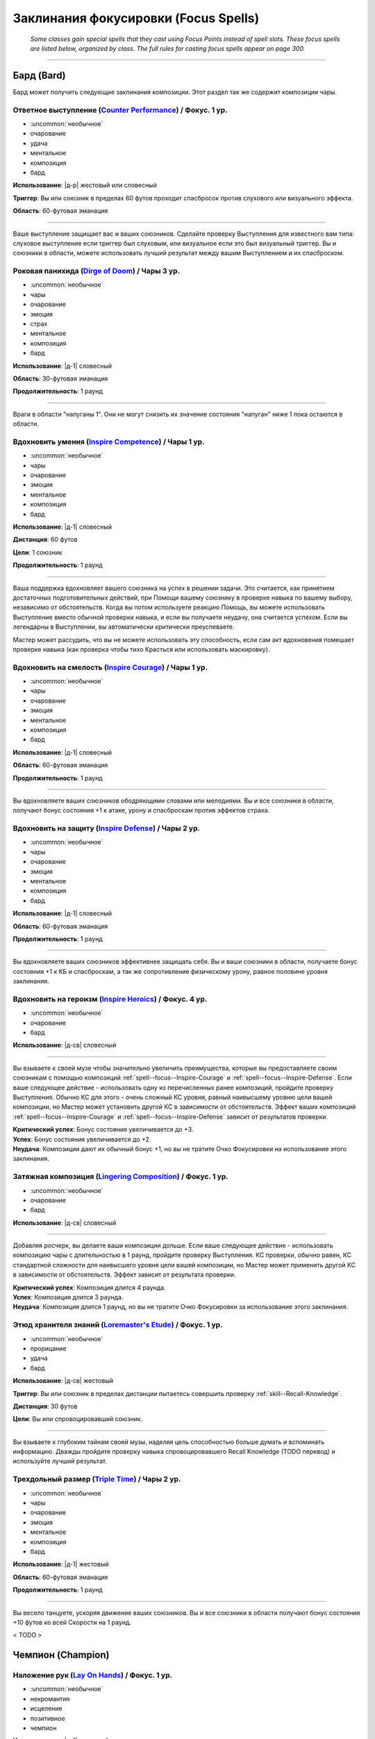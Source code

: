 
.. rst-class:: spells-focus

Заклинания фокусировки (Focus Spells)
----------------------------------------------------------------------------------------

.. epigraph::

	*Some classes gain special spells that they cast using Focus Points instead of spell slots.
	These focus spells are listed below, organized by class. The full rules for casting focus spells appear on page 300.*

-----------------------------------------------------------------------------



Бард (Bard)
~~~~~~~~~~~~~~~~~~~~~~~~~~~~~~~~~~~~~~~~~~~~~~~~~~~~~~~~~~~~~~~~~~~~~~~~~~~~~~~~~~~~~~~~~~~~~~~~~~~~~~~~~~

Бард может получить следующие заклинания композиции.
Этот раздел так же содержит композиции чары.


.. _spell--focus--Counter-Performance:

Ответное выступление (`Counter Performance <https://2e.aonprd.com/Spells.aspx?ID=381>`_) / Фокус. 1 ур.
"""""""""""""""""""""""""""""""""""""""""""""""""""""""""""""""""""""""""""""""""""""""""""""""""""""""""

- :uncommon:`необычное`
- очарование
- удача
- ментальное
- композиция
- бард

**Использование**: |д-р| жестовый или словесный

**Триггер**: Вы или союзник в пределах 60 футов проходит спасбросок против слухового или визуального эффекта.

**Область**: 60-футовая эманация

----------

Ваше выступление защищает вас и ваших союзников.
Сделайте проверку Выступления для известного вам типа: слуховое выступление если триггер был слуховым, или визуальное если это был визуальный триггер.
Вы и союзники в области, можете использовать лучший результат между вашим Выступлением и их спасброском.



.. _spell--focus--Dirge-of-Doom:

Роковая панихида (`Dirge of Doom <https://2e.aonprd.com/Spells.aspx?ID=382>`_) / Чары 3 ур.
""""""""""""""""""""""""""""""""""""""""""""""""""""""""""""""""""""""""""""""""""""""""""""""

- :uncommon:`необычное`
- чары
- очарование
- эмоция
- страх
- ментальное
- композиция
- бард

**Использование**: |д-1| словесный

**Область**: 30-футовая эманация

**Продолжительность**: 1 раунд

----------

Враги в области "напуганы 1".
Они не могут снизить их значение состояния "напуган" ниже 1 пока остаются в области.



.. _spell--focus--Inspire-Competence:

Вдохновить умения (`Inspire Competence <https://2e.aonprd.com/Spells.aspx?ID=385>`_) / Чары 1 ур.
""""""""""""""""""""""""""""""""""""""""""""""""""""""""""""""""""""""""""""""""""""""""""""""""""

- :uncommon:`необычное`
- чары
- очарование
- эмоция
- ментальное
- композиция
- бард

**Использование**: |д-1| словесный

**Дистанция**: 60 футов

**Цели**: 1 союзник

**Продолжительность**: 1 раунд

----------

Ваша поддержка вдохновляет вашего союзника на успех в решении задачи.
Это считается, как принятием достаточных подготовительных действий, при Помощи вашему союзнику в проверке навыка по вашему выбору, независимо от обстоятельств.
Когда вы потом используете реакцию Помощь, вы можете использовать Выступление вместо обычной проверки навыка, и если вы получаете неудачу, она считается успехом.
Если вы легендарны в Выступлении, вы автоматически критически преуспеваете.

Мастер может рассудить, что вы не можете использовать эту способность, если сам акт вдохновения помешает проверке навыка (как проверка чтобы тихо Красться или использовать маскировку).



.. _spell--focus--Inspire-Courage:

Вдохновить на смелость (`Inspire Courage <https://2e.aonprd.com/Spells.aspx?ID=386>`_) / Чары 1 ур.
""""""""""""""""""""""""""""""""""""""""""""""""""""""""""""""""""""""""""""""""""""""""""""""""""""

- :uncommon:`необычное`
- чары
- очарование
- эмоция
- ментальное
- композиция
- бард

**Использование**: |д-1| словесный

**Область**: 60-футовая эманация

**Продолжительность**: 1 раунд

----------

Вы вдохновляете ваших союзников ободряющими словами или мелодиями.
Вы и все союзники в области, получают бонус состояния +1 к атаке, урону и спасброскам против эффектов страха.



.. _spell--focus--Inspire-Defense:

Вдохновить на защиту (`Inspire Defense <https://2e.aonprd.com/Spells.aspx?ID=387>`_) / Чары 2 ур.
"""""""""""""""""""""""""""""""""""""""""""""""""""""""""""""""""""""""""""""""""""""""""""""""""""

- :uncommon:`необычное`
- чары
- очарование
- эмоция
- ментальное
- композиция
- бард

**Использование**: |д-1| словесный

**Область**: 60-футовая эманация

**Продолжительность**: 1 раунд

----------

Вы вдохновляете ваших союзников эффективнее защищать себя.
Вы и ваши союзники в области, получаете бонус состояния +1 к КБ и спасброскам, а так же сопротивление физическому урону, равное половине уровня заклинания.



.. _spell--focus--Inspire-Heroics:

Вдохновить на героизм (`Inspire Heroics <https://2e.aonprd.com/Spells.aspx?ID=388>`_) / Фокус. 4 ур.
""""""""""""""""""""""""""""""""""""""""""""""""""""""""""""""""""""""""""""""""""""""""""""""""""""""

- :uncommon:`необычное`
- очарование
- бард

**Использование**: |д-св| словесный

----------

Вы взываете к своей музе чтобы значительно увеличить преимущества, которые вы предоставляете своим союзникам с помощью композиций :ref:`spell--focus--Inspire-Courage` и :ref:`spell--focus--Inspire-Defense`.
Если ваше следующее действие - использовать одну из перечисленных ранее композиций, пройдите проверку Выступления.
Обычно КС для этого - очень сложный КС уровня, равный наивысшему уровню цели вашей композиции, но Мастер может установить другой КС в зависимости от обстоятельств.
Эффект ваших композиций :ref:`spell--focus--Inspire-Courage` и :ref:`spell--focus--Inspire-Defense` зависит от результатов проверки.

| **Критический успех**: Бонус состояния увеличивается до +3.
| **Успех**: Бонус состояния увеличивается до +2.
| **Неудача**: Композиции дают их обычный бонус +1, но вы не тратите Очко Фокусировки на использование этого заклинания.



.. _spell--focus--Lingering-Composition:

Затяжная композиция (`Lingering Composition <https://2e.aonprd.com/Spells.aspx?ID=389>`_) / Фокус. 1 ур.
"""""""""""""""""""""""""""""""""""""""""""""""""""""""""""""""""""""""""""""""""""""""""""""""""""""""""

- :uncommon:`необычное`
- очарование
- бард

**Использование**: |д-св| словесный

----------

Добавляя росчерк, вы делаете ваши композиции дольше.
Если ваше следующее действие - использовать композицию чары с длительностью в 1 раунд, пройдите проверку Выступления.
КС проверки, обычно равен, КС стандартной сложности для наивысшего уровня цели вашей композиции, но Мастер может применить другой КС в зависимости от обстоятельств.
Эффект зависит от результата проверки.

| **Критический успех**: Композиция длится 4 раунда.
| **Успех**: Композиция длится 3 раунда.
| **Неудача**: Композиция длится 1 раунд, но вы не тратите Очко Фокусировки за использование этого заклинания.



.. _spell--focus--Loremasters-Etude:

Этюд хранителя знаний (`Loremaster's Etude <https://2e.aonprd.com/Spells.aspx?ID=390>`_) / Фокус. 1 ур.
"""""""""""""""""""""""""""""""""""""""""""""""""""""""""""""""""""""""""""""""""""""""""""""""""""""""""

- :uncommon:`необычное`
- прорицание
- удача
- бард

**Использование**: |д-св| жестовый

**Триггер**: Вы или союзник в пределах дистанции пытаетесь совершить проверку :ref:`skill--Recall-Knowledge`.

**Дистанция**: 30 футов

**Цели**: Вы или спровоцировавший союзник.

----------

Вы взываете к глубоким тайнам своей музы, наделяя цель способностью больше думать и вспоминать информацию.
Дважды пройдите проверку навыка спровоцировавшего Recall Knowledge (TODO перевод) и используйте лучший результат.



.. _spell--focus--Triple-Time:

Трехдольный размер (`Triple Time <https://2e.aonprd.com/Spells.aspx?ID=392>`_) / Чары 2 ур.
"""""""""""""""""""""""""""""""""""""""""""""""""""""""""""""""""""""""""""""""""""""""""""

- :uncommon:`необычное`
- чары
- очарование
- эмоция
- ментальное
- композиция
- бард

**Использование**: |д-1| жестовый

**Область**: 60-футовая эманация

**Продолжительность**: 1 раунд

----------

Вы весело танцуете, ускоряя движение ваших союзников.
Вы и все союзники в области получают бонус состояния +10 футов ко всей Скорости на 1 раунд.

< TODO >










Чемпион (Champion)
~~~~~~~~~~~~~~~~~~~~~~~~~~~~~~~~~~~~~~~~~~~~~~~~~~~~~~~~~~~~~~~~~~~~~~~~~~~~~~~~~~~~~~~~~~~~~~~~~~~~~~~~~~

.. _spell--focus--Lay-On-Hands:

Наложение рук (`Lay On Hands <https://2e.aonprd.com/Spells.aspx?ID=395>`_) / Фокус. 1 ур.
"""""""""""""""""""""""""""""""""""""""""""""""""""""""""""""""""""""""""""""""""""""""""

- :uncommon:`необычное`
- некромантия
- исцеление
- позитивное
- чемпион

**Использование**: |д-1| жестовый

**Дистанция**: касание

**Цели**: 1 готовое существо или 1 существо нежить.

----------

Ваши руки наполняются положительной энергией, касанием исцеляя живых существ, или повреждая неживых.
Если вы используете *наложение рук* на готовое живое существо, вы восстанавливаете 6 ОЗ;
если цель - готовый союзник, он так же получает бонус состояния +2 к КБ на 1 раунд.
Нежить получает 1d6 урона и должна пройти простой спасбросок Стойкости, и если проваливает его, то получает штраф состояния -2 к КБ на 1 раунд.

----------

**Усиление (+1)**: Количество исцеления увеличивается на 6, а урон нежити на 1d6.

< TODO >










Жрец (Cleric)
~~~~~~~~~~~~~~~~~~~~~~~~~~~~~~~~~~~~~~~~~~~~~~~~~~~~~~~~~~~~~~~~~~~~~~~~~~~~~~~~~~~~~~~~~~~~~~~~~~~~~~~~~~

Жрецы могут получить следующие доменные заклинания выбирая способности :ref:`class-feat--Cleric--Domain-Initiate` или :ref:`class-feat--Cleric--Advanced-Domain`.


.. _spell--focus--Agile-Feet:

Проворные ноги (`Agile Feet <https://2e.aonprd.com/Spells.aspx?ID=399>`_) / Фокус. 1 ур.
"""""""""""""""""""""""""""""""""""""""""""""""""""""""""""""""""""""""""""""""""""""""""

- :uncommon:`необычное`
- превращение
- жрец

**Домен**: путешествие

**Использование**: |д-1| жестовый

**Продолжительность**: до конца текущего хода

----------

Благословения вашего бога делают ваши ноги более быстрыми, а движения более плавными.
Вы получаете бонус состояния +5 футов к Скорости и игнорируете сложную местность.
Как часть действия использования заклинания, вы можете :ref:`action--Stride` или :ref:`action--Step`; или можете :ref:`action--Burrow`, :ref:`skill--Athletics--Climb`, :ref:`action--Fly` или :ref:`skill--Athletics--Swim` если у вас есть соответствующий вид Скорости.



.. _spell--focus--Appearance-of-Wealth:

Кажущееся богатство (`Appearance of Wealth <https://2e.aonprd.com/Spells.aspx?ID=400>`_) / Фокус. 1 ур.
"""""""""""""""""""""""""""""""""""""""""""""""""""""""""""""""""""""""""""""""""""""""""""""""""""""""""

- :uncommon:`необычное`
- иллюзия
- жрец

**Домен**: богатство

**Использование**: |д-2| словесный, материальный

**Дистанция**: 30 футов

**Область**: 5-футовый взрыв

**Спасбросок**: Воля

**Продолжительность**: поддерживаемое вплоть до 1 минуты

----------

Вы создаете краткое видение несметного богатства, заполняющего область заклинания.
Каждое существо в пределах 20 футов от области, которое может польститься на материальное богатство, должна сделать спасбросок Воли.
Существо, которое входит в область автоматически перестает верить в иллюзию, и неверие в иллюзию завершает любое состояние заворожения наложенное заклинанием.
Пока вы используете :ref:`action--Sustain-a-Spell`, другие существа реагируют на сокровище так же, как на любую другую иллюзию, но они не рискуют быть завороженными.

| **Критический успех**: Существо не верит в иллюзию и не поддается на нее.
| **Успех**: Существо заворожено богатством пока не завершит свое первое действие в следующем ходу.
| **Неудача**: Существо заворожено иллюзией.



.. _spell--focus--Artistic-Flourish:

Художественный размах (`Artistic Flourish <https://2e.aonprd.com/Spells.aspx?ID=401>`_) / Фокус. 4 ур.
""""""""""""""""""""""""""""""""""""""""""""""""""""""""""""""""""""""""""""""""""""""""""""""""""""""""""

- :uncommon:`необычное`
- превращение
- жрец

**Домен**: творчество

**Использование**: |д-2| жестовый, материальный

**Дистанция**: 15 футов

**Цели**: 1 предмет или произведение искусства, который целиком умещается в дистанцию

**Продолжительность**: 10 минут

----------

Вы трансформируете цель, чтобы она соответствовала вашему ремесленному и художественному видению.
Если вы эксперт Ремесла, предмет дает бонус предмета +1 к атаке если он является оружием, или проверкам навыка если это инструмент связанный с навыком.
Цель - красивая и впечатляющая вещь для своего нового качества, но эффект явно временный, поэтому ее денежная ценность не меняется.

Когда вы колдуете заклинание, любые предыдущие *художественные размахи* заканчиваются.

----------

**Усиление (7-й)**: Если вы мастер Ремесла, предмет дает бонус предмета +2.

**Усиление (10-й)**: Если вы легенда Ремесла, предмет дает бонус предмета +3.



.. _spell--focus--Athletic-Rush:

Атлетическое стремление (`Athletic Rush <https://2e.aonprd.com/Spells.aspx?ID=402>`_) / Фокус. 1 ур.
""""""""""""""""""""""""""""""""""""""""""""""""""""""""""""""""""""""""""""""""""""""""""""""""""""""""

- :uncommon:`необычное`
- превращение
- жрец

**Домен**: мощь

**Использование**: |д-1| жестовый

**Продолжительность**: 1 минута

----------

Ваше тело наполняется физической силой и умением.
Вы получаете бонус состояния +10 футов к Скорости и бонус состояния +2 к проверкам Атлетики.
Как часть действия :ref:`action--Cast-a-Spell` вы можете использовать действия :ref:`action--Stride`, :ref:`skill--Athletics--Climb` или :ref:`skill--Athletics--Swim`.
Бонусы заклинания применяются во время этого действия.



.. _spell--focus--Bit-of-Luck:

Чуть-чуть удачи (`Bit of Luck <https://2e.aonprd.com/Spells.aspx?ID=403>`_) / Фокус. 1 ур.
""""""""""""""""""""""""""""""""""""""""""""""""""""""""""""""""""""""""""""""""""""""""""""""

- :uncommon:`необычное`
- прорицание
- удача
- жрец

**Домен**: везение

**Использование**: |д-2| жестовый, словесный

**Дистанция**: 30 футов

**Цели**: 1 готовое существо

**Продолжительность**: 1 минута

----------

Вы слегка наклоняете чашу весов удачи, чтобы защитить существо от катастрофы.
Когда цель сделает спасбросок, она может бросить дважды и использовать лучший результат.
Как только она это сделает, заклинание заканчивается.

Если вы снова колдуете *чуть-чуть удачи*, любые предыдущие неиспользованные эффекты *чуть-чуть удачи* сразу завершаются.
После того, как существо стало целью для *чуть-чуть удачи*, оно становится временно иммунно на 24 часа.



.. _spell--focus--Blind-Ambition:

Слепые амбиции (`Blind Ambition <https://2e.aonprd.com/Spells.aspx?ID=404>`_) / Фокус. 1 ур.
""""""""""""""""""""""""""""""""""""""""""""""""""""""""""""""""""""""""""""""""""""""""""""""

- :uncommon:`необычное`
- очарование
- эмоция
- ментальное
- жрец

**Домен**: амбиция

**Использование**: |д-2| жестовый, словесный

**Дистанция**: 60 футов

**Цели**: 1 существо

**Спасбросок**: Воля

**Продолжительность**: 10 минут

----------

Вы усиливаете амбиции цели, увеличиваете ее неприязнь к союзникам, и делаете ее более сговорчивой на изменения лояльность.
Цель должна сделать спасбросок Воли.

| **Критический успех**: Цель невредима.
| **Успех**: Цель получает штраф состояния -1 к ее спасброскам и другим защитам от попыток использовать на нее :ref:`skill--Intimidation--Coerce`, :ref:`skill--Diplomacy--Request` или использовать ментальный эффект чтобы убедить ее сделать что-либо (как при заклинании :ref:`spell--s--Suggestion`). Этот штраф применяется только если цель воодушевлена на достижение собственных амбиций.
| **Неудача**: Как успех, но штраф -2.
| **Критическая неудача**: Цель переполнена амбициями, даже без попыток убедить ее, она предпринимает любые действия, которые бы продвинули ее собственные цели превыше целей кого-либо еще.



.. _spell--focus--Captivating-Adoration:

Пленительное обожание (`Captivating Adoration <https://2e.aonprd.com/Spells.aspx?ID=405>`_) / Фокус. 4 ур.
"""""""""""""""""""""""""""""""""""""""""""""""""""""""""""""""""""""""""""""""""""""""""""""""""""""""""""""

- :uncommon:`необычное`
- очарование
- эмоция
- ментальное
- визуальное
- жрец

**Домен**: страсть

**Использование**: |д-2| жестовый, словесный

**Область**: 15-футовая эманация

**Спасбросок**: Воля

**Продолжительность**: 1 минута

----------

Вы становитесь чрезвычайно притягательными, и существа отвлекаются на вас, пока они остаются в пределах этой области.
Вы можете исключить из этого эффекта любых существ по своему выбору.

Когда существо входит в область в первый раз, оно должно сделать спасбросок Воли.
Если существо покидает область и входит в нее снова, оно использует свой изначальный результат спасброска.

| **Критический успех**: Существо невредимо и временно иммунно на 1 час.
| **Успех**: Существо "заворожено" вами на свое следующее действие, а затем временно иммунно на 1 час.
| **Неудача**: Существо "заворожено" вами.
| **Критическая неудача**: Существо "заворожено" вами, и ее отношение к вам улучшается на 1 ступень.

----------

**Усиление (+1)**: Размер эманации увеличивается на 15 футов.



.. _spell--focus--Charming-Touch:

Очаровывающее касание (`Charming Touch <https://2e.aonprd.com/Spells.aspx?ID=406>`_) / Фокус. 1 ур.
""""""""""""""""""""""""""""""""""""""""""""""""""""""""""""""""""""""""""""""""""""""""""""""""""""""""""

- :uncommon:`необычное`
- очарование
- недееспособность
- эмоция
- ментальное
- жрец

**Домен**: страсть

**Использование**: |д-1| жестовый

**Дистанция**: касание

**Цели**: 1 гуманоидное существо, которое может считать вас привлекательным

**Спасбросок**: Воля

**Продолжительность**: 10 минут

----------

Вы наполняете свою цель влечением, заставляя ее действовать более дружелюбно по отношению к вам.
Цель делает спасбросок Воли.
Она получает бонус обстоятельства +4 к этому спасброску если вы или ваши союзники недавно угрожали цели или были враждебны к ней.

| **Критический успех**: Цель невредима и она понимает что вы пытались ее очаровать.
| **Успех**: Цель невредима, но она думает, что это было что-то безвредное, а не *очаровывающее касание*, если только она не идентифицирует его (с помощью :ref:`ch7--Identifying-Spells`).
| **Неудача**: Отношение цели к вам становится дружественным. Если она уже была дружественной, то становится любезной. Она не может использовать враждебные действия против вас.
| **Критическая неудача**: Отношение цели к вам становится любезным, и она не может использовать враждебные действия против вас.

Вы можете :ref:`action--Dismiss` заклинание.
Если вы используете враждебные действия против цели, заклинание заканчивается.
Когда заклинание заканчивается, цель не обязательно понимает, что она была очарована, если ее дружба с вами или действия, которые вы убедили ее предпринять, не противоречат ее ожиданиям, то есть вы потенциально можете убедить цель оставаться вашим другом с помощью мирских способов.

.. versionchanged:: /errata-r1
	Изменена ссылка на страницу по "Определению магии".

----------

**Усиление (4-й)**: Вы можете выбрать целью существо любого вида, а не только гуманоидов, до тех пор, пока они могут считать вас привлекательными.



.. _spell--focus--Cloak-of-Shadow:

Плащ тени (`Cloak of Shadow <https://2e.aonprd.com/Spells.aspx?ID=407>`_) / Фокус. 1 ур.
"""""""""""""""""""""""""""""""""""""""""""""""""""""""""""""""""""""""""""""""""""""""""

- :uncommon:`необычное`
- разрушение
- тьма
- тень
- жрец

**Домен**: тьма

**Использование**: |д-1| жестовый

**Дистанция**: касание

**Цели**: 1 готовое существо

**Продолжительность**: 1 минута

----------

Вы одеваете на цель плащ кружащихся теней, которые делают ее труднозаметной.
Плащ приглушает яркий свет в 20-футовой эманации, делая его тусклым.
Это разновидность магической тьмы, и поэтому она может преодолеть немагический свет или попытаться противодействовать магическому свету, как описано в разделе :ref:`ch7--Counteracting--spells`.

Цель может использовать, полученное от теней, состояние скрытности чтобы :ref:`skill--Stealth--Hide`, однако наблюдающие это существа все же могут следить за двигающейся теневой аурой, делая трудной для цели задачу, стать полностью необнаруженной.
Цель может использовать действие :ref:`action--Interact` чтобы убрать плащ и оставить его как приманку, где он остается, снижая освещение на оставшееся время заклинания.
Если кто-то подбирает плащ после того как его сняла изначальная цель, то плаз испаряется и заклинание заканчивается.



.. _spell--focus--Commanding-Lash:

Помыкающая плеть (`Commanding Lash <https://2e.aonprd.com/Spells.aspx?ID=408>`_) / Фокус. 4 ур.
"""""""""""""""""""""""""""""""""""""""""""""""""""""""""""""""""""""""""""""""""""""""""""""""""""""""""

- :uncommon:`необычное`
- очарование
- недееспособность
- ментальное
- жрец

**Домен**: тирания

**Использование**: |д-1| словесный

**Требования**: Ваше предыдущее действие нанесло урон цели

**Дистанция**: 100 футов

**Цели**: Существо, которому вы нанесли урон предыдущим действием

**Спасбросок**: Воля

**Продолжительность**: до конца следующего хода цели

----------

Угрожая еще большей болью, вы подчиняете существо, которому недавно причинили вред.
Вы отдаете цели приказ, с эффектом заклинания :ref:`spell--c--Command`.



.. _spell--focus--Competitive-Edge:

Конкурентоспособность (`Competitive Edge <https://2e.aonprd.com/Spells.aspx?ID=409>`_) / Фокус. 4 ур.
"""""""""""""""""""""""""""""""""""""""""""""""""""""""""""""""""""""""""""""""""""""""""""""""""""""""

- :uncommon:`необычное`
- очарование
- эмоция
- ментальное
- жрец

**Домен**: амбиция

**Использование**: |д-1| словесный

**Продолжительность**: поддерживаемое вплоть до 1 минуты

----------

Ваш дух соперничества побуждает проявить себя в противостоянии с оппозицией.
Вы получаете бонус состояния +1 к броскам атаки и проверкам навыков.
Если враг в пределах 20 футов крит.успех атаку или проверку навыка, ваш бонус состояния на 1 раунд увеличивается до +3 для бросков на атаки или проверки этого конкретного навыка (того, в котором критически преуспел враг).

----------

**Усиление (7-й)**: Основной бонус увеличивается до +2, а увеличенный бонус после крит.успеха врага становится +4.



.. _spell--focus--Cry-of-Destruction:

Крик разрушения (`Cry of Destruction <https://2e.aonprd.com/Spells.aspx?ID=410>`_) / Фокус. 1 ур.
"""""""""""""""""""""""""""""""""""""""""""""""""""""""""""""""""""""""""""""""""""""""""""""""""""""""

- :uncommon:`необычное`
- разрушение
- звук
- жрец

**Домен**: разрушение

**Использование**: |д-2| жестовый, словесный

**Область**: 15-футовый конус

**Спасбросок**: простая Стойкость

----------

Ваш голос гремит, разбивая то, что находится перед вами.
Каждое существо и ничейный объект в области получает 1d8 урона звуком.
Если вы уже наносили урон врагу в этом ходу с помощью :ref:`action--Strike` или заклинания, увеличьте кость урона этого заклинания до d12.

----------

**Усиление (+1)**: Урон увеличивается на 1d8.



.. _spell--focus--Darkened-Eyes:

Потемневшие глаза (`Darkened Eyes <https://2e.aonprd.com/Spells.aspx?ID=411>`_) / Фокус. 4 ур.
"""""""""""""""""""""""""""""""""""""""""""""""""""""""""""""""""""""""""""""""""""""""""""""""""

- :uncommon:`необычное`
- превращение
- тьма
- жрец

**Домен**: тьма

**Использование**: |д-2| жестовый, словесный

**Дистанция**: 60 футов

**Цели**: 1 существо

**Спасбросок**: Стойкость

**Продолжительность**: различается

----------

Вы наполняете темнотой зрение существа.
После спасброска цель становится иммунной на 24 часа.

| **Критический успех**: Цель невредима.
| **Успех**: Ночное или сумеречное зрение цели подавлено на 1 раунд.
| **Неудача**: Как успех, но продолжительность 1 минута.
| **Критическая неудача**: Как успех, но продолжительность 1 минута, и цель так же получает состояние "слепота" на время продолжительности. Она может сделать новый спасбросок в конце каждого своего хода. В случае успеха она перестает быть слепой, но ночное или сумеречное зрение остается подавленным.



.. _spell--focus--Dazzling-Flash:

Ослепляющая вспышка (`Dazzling Flash <https://2e.aonprd.com/Spells.aspx?ID=412>`_) / Фокус. 1 ур.
""""""""""""""""""""""""""""""""""""""""""""""""""""""""""""""""""""""""""""""""""""""""""""""""""""""""

- :uncommon:`необычное`
- разрушение
- свет
- визуальное
- жрец

**Домен**: солнце

**Использование**: |д-2| словесный, материальный

**Область**: 15-футовый конус

**Спасбросок**: Стойкость

----------

Вы поднимаете ваш символ веры и создаете ослепляющую вспышку света.
Каждое существо в области должно сделать спасбросок Стойкости.

| **Критический успех**: Существо невредимо.
| **Успех**: Существо "ослеплено" на 1 раунд.
| **Неудача**: Существо "слепое" на 1 раунд и "ослеплено" на 1 минуту. Существо может потратить действие для :ref:`action--Interact` чтобы закончить состояние "слепой".
| **Критическая неудача**: Существо "слепое" на 1 раунд и "ослеплено" на 1 час.

----------

**Усиление (3-й)**: Область увеличивается до 30-футового конуса.



.. _spell--focus--Deaths-Call:

Зов смерти (`Death's Call <https://2e.aonprd.com/Spells.aspx?ID=413>`_) / Фокус. 1 ур.
"""""""""""""""""""""""""""""""""""""""""""""""""""""""""""""""""""""""""""""""""""""""""

- :uncommon:`необычное`
- некромантия
- жрец

**Домен**: смерть

**Использование**: |д-р| словесный

**Триггер**: Живое существо умирает в пределах 20 футов от вас, или в пределах 20 футов от вас уничтожена нежить.

**Продолжительность**: 1 минута

----------

Вас бодрит вид того, как совершается еще один переход из этого мира в следующий.
Вы получаете временные ОЗ равные уровню спровоцировавшего существа плюс ваш модификатор характеристики колдовства.
Если спровоцировавшее существо было нежитью, удвойте получаемое количество ОЗ.
Они остаются на время продолжительности заклинания, и заклинание заканчивается если все временные ОЗ будут израсходованы раньше.

.. versionchanged:: /errata-r1
	"Модификатор Мудрости" заменен на "модификатор хар-ки колдовства".



.. _spell--focus--Delusional-Pride:

Обманчивая самоуверенность (`Delusional Pride <https://2e.aonprd.com/Spells.aspx?ID=414>`_) / Фокус. 4 ур.
""""""""""""""""""""""""""""""""""""""""""""""""""""""""""""""""""""""""""""""""""""""""""""""""""""""""""""""

- :uncommon:`необычное`
- очарование
- ментальное
- эмоция
- жрец

**Домен**: уверенность

**Использование**: |д-2| жестовый, словесный

**Дистанция**: 30 футов

**Цели**: 1 существо

**Спасбросок**: Воля

**Продолжительность**: различается

----------

Вы делаете цель слишком самоуверенной, заставляя ее списывать неудачи на внешние факторы.
Если цель проваливает бросок на атаку или проверку навыка, она получает штраф состояния -1 на атаки и проверки навыков до конца своего хода (или конца ее следующего хода, если это был бросок вне ее хода).
Если существо проваливает второй раз, имея этот штраф, то штраф увеличивается до -2.
Продолжительность зависит от спасброска Воли цели.
После спасброска, существо становится временно иммунным на 24 часа.

| **Критический успех**: Цель невредима.
| **Успех**: Продолжительность 1 раунд.
| **Неудача**: Продолжительность 10 минут.
| **Критическая неудача**: Продолжительность 24 часа.



.. _spell--focus--Destructive-Aura:

Разрушительная аура (`Destructive Aura <https://2e.aonprd.com/Spells.aspx?ID=415>`_) / Фокус. 4 ур.
"""""""""""""""""""""""""""""""""""""""""""""""""""""""""""""""""""""""""""""""""""""""""""""""""""""""

- :uncommon:`необычное`
- разрушение
- жрец

**Домен**: разрушение

**Использование**: |д-2| жестовый, словесный

**Область**: 15-футовая эманация

**Продолжительность**: 1 минута

----------

Кружащиеся пески божественного опустошения окружают вас, ослабляя защиту всего, к чему они прикасаются.
Снижается сопротивление существ в области (включая вас самих) на 2.

----------

**Усиление (+2)**: Сопротивление снижается на дополнительные 2 единицы.



.. _spell--focus--Disperse-into-Air:

Раствориться в воздухе (`Disperse into Air <https://2e.aonprd.com/Spells.aspx?ID=416>`_) / Фокус. 4 ур.
"""""""""""""""""""""""""""""""""""""""""""""""""""""""""""""""""""""""""""""""""""""""""""""""""""""""""

- :uncommon:`необычное`
- превращение
- полиморф
- воздух
- жрец

**Домен**: воздух

**Использование**: |д-р| жестовый

**Триггер**: Вы получаете урон от врага или опасности

----------

После получения спровоцировавшего урона, вы растворяетесь в воздухе.
До конца текущего хода вас нельзя атаковать или выбрать целью, вы не занимаете пространство, не можете действовать, и любые ауры или эманации которые у вас есть - приостанавливаются.
В конце этого хода, вы пересобираетесь в любом пространстве, которое можете занять в пределах 15 футов от места где вы исчезли.
Любые ауры и эманации, которые у вас были, восстанавливаются если их время действия не закончилось пока вы были бесформенным.



.. _spell--focus--Downpour:

Ливень (`Downpour <https://2e.aonprd.com/Spells.aspx?ID=417>`_) / Фокус. 4 ур.
"""""""""""""""""""""""""""""""""""""""""""""""""""""""""""""""""""""""""""""""""""""""""

- :uncommon:`необычное`
- разрушение
- вода
- жрец

**Домен**: вода

**Использование**: |д-2| жестовый, словесный

**Дистанция**: 120 футов

**Область**: 30-футовый взрыв

**Продолжительность**: 1 минута

----------

Вы вызываете проливной дождь, который гасит немагическое пламя.
Существа в области получают состояние "скрыт" и сопротивление огню 10.
Существа вне области скрыты для тех кто внутри нее.
Существа, которые имеют слабость к воде и заканчивают ходы в области, получают урон равный их значению слабости.

----------

**Усиление (+1)**: Сопротивление огню увеличивается на 2.



.. _spell--focus--Dreamers-Call:

Зов мечтателя (`Dreamer's Call <https://2e.aonprd.com/Spells.aspx?ID=418>`_) / Фокус. 4 ур.
""""""""""""""""""""""""""""""""""""""""""""""""""""""""""""""""""""""""""""""""""""""""""""""

- :uncommon:`необычное`
- очарование
- недееспособность
- ментальное
- жрец

**Домен**: сны

**Использование**: |д-2| жестовый, словесный

**Дистанция**: 30 футов

**Цели**: 1 существо

**Спасбросок**: Воля

**Продолжительность**: до конца следующего хода цели

----------

Цель становится рассеянной и внушаемой, будучи наполненная яркими грезами наяву.

| **Критический успех**: Цель невредима.
| **Успех**: Внимание цели колеблется. Она становится застигнутой врасплох и "завороженной" своими грезами.
| **Неудача**: Как успех, только вы появляетесь в сне и даете внушение. Это может быть: убежать прочь (как если бы у нее было состояние "бегство"), :ref:`action--Release` то что она держит, :ref:`action--Drop-Prone`, или стоять на месте. Существо следует этому указанию в качестве своего первого действия после того как вы использовали заклинание.
| **Критическая неудача**: Как неудача, но цель тратит на указание столько действий сколько возможно, пока длится заклинание, и больше ничего не делает.



.. _spell--focus--Enduring-Might:

Несокрушимая мощь (`Enduring Might <https://2e.aonprd.com/Spells.aspx?ID=419>`_) / Фокус. 4 ур.
"""""""""""""""""""""""""""""""""""""""""""""""""""""""""""""""""""""""""""""""""""""""""""""""""""""""

- :uncommon:`необычное`
- преграждение
- жрец

**Домен**: мощь

**Использование**: |д-р| жестовый

**Триггер**: Атака или эффект нанесет вам урон

----------

Чтобы защитить вас, ваша собственная сила смешивается с божественной силой.
Вы получаете сопротивление 8 + ваш модификатор Силы против всего урона от спровоцировавшей атаки ли эффекта.

----------

**Усиление (+1)**: Сопротивление увеличивается на 2.



.. _spell--focus--Eradicate-Undeath:

Истребление нежити (`Eradicate Undeath <https://2e.aonprd.com/Spells.aspx?ID=420>`_) / Фокус. 4 ур.
"""""""""""""""""""""""""""""""""""""""""""""""""""""""""""""""""""""""""""""""""""""""""""""""""""""""

- :uncommon:`необычное`
- некромантия
- позитивное
- жрец

**Домен**: смерть

**Использование**: |д-2| жестовый, словесный

**Область**: 30-футовый конус

**Спасбросок**: простая Стойкость

----------

Мощный поток жизненной энергии заставляет нежить разваливаться на части.
Каждое существо-нежить в области получает 4d12 позитивного урона.

----------

**Усиление (+1)**: Урон увеличивается на 1d12.



.. _spell--focus--Face-in-the-Crowd:

Лицо в толпе (`Face in the Crowd <https://2e.aonprd.com/Spells.aspx?ID=421>`_) / Фокус. 1 ур.
"""""""""""""""""""""""""""""""""""""""""""""""""""""""""""""""""""""""""""""""""""""""""""""""""""

- :uncommon:`необычное`
- иллюзия
- визуальное
- жрец

**Домен**: города

**Использование**: |д-1| жестовый

**Продолжительность**: 1 минута

----------

Находясь в толпе примерно похожих существ, ваша внешность становится обыденной и неприметной.
Вы получаете бонус состояния +2 к проверкам Обмана и Скрытности чтобы быть незамеченным в толпе и вы игнорируете сложную местность вызванную толпой.

----------

**Усиление (3-й)**: Заклинание получает дистанцию 10 футов и может выбрать целями вплоть до 10 существ.



.. _spell--focus--Fire-Ray:

Огненный луч (`Fire Ray <https://2e.aonprd.com/Spells.aspx?ID=422>`_) / Фокус. 1 ур.
"""""""""""""""""""""""""""""""""""""""""""""""""""""""""""""""""""""""""""""""""""""""""

- :uncommon:`необычное`
- разрушение
- атака
- огонь
- жрец

**Домен**: огонь

**Использование**: |д-2| жестовый, словесный

**Дистанция**: 60 футов

**Цели**: 1 существо или объект

----------

Пылающая полоса огня дугой проносится по воздуху.
Сделайте атаку заклинанием.
Луч наносит 2d6 огненного урона.

| **Критический успех**: Луч наносит двойной урон и 1d4 продолжительного урона огнем.
| **Успех**: Луч наносит полный урон.

----------

**Усиление (+1)**: Начальный урон луча увеличивается на 2d6, а продолжительный урон при крит.успехе увеличивается на 1d4.



.. _spell--focus--Flame-Barrier:

Огненная преграда (`Flame Barrier <https://2e.aonprd.com/Spells.aspx?ID=423>`_) / Фокус. 4 ур.
"""""""""""""""""""""""""""""""""""""""""""""""""""""""""""""""""""""""""""""""""""""""""""""""

- :uncommon:`необычное`
- преграждение
- жрец

**Домен**: огонь

**Использование**: |д-р| словесный

**Триггер**: Эффект нанесет огненный урон вам или союзнику в пределах дистанции

**Дистанция**: 60 футов

**Цели**: существо которое получит огненный урон

----------

Вы быстро отклоняете приближающееся пламя.
Цель получает сопротивление 15 огню, против спровоцировавшего эффекта.

----------

**Усиление (+2)**: Сопротивление огню увеличивается на 5 единиц.



.. _spell--focus--Forced-Quiet:

Вынужденная тишина (`Forced Quiet <https://2e.aonprd.com/Spells.aspx?ID=424>`_) / Фокус. 1 ур.
"""""""""""""""""""""""""""""""""""""""""""""""""""""""""""""""""""""""""""""""""""""""""""""""

- :uncommon:`необычное`
- преграждение
- жрец

**Домен**: тайна

**Использование**: |д-2| жестовый, материальный

**Дистанция**: 30 футов

**Цели**: 1 существо

**Спасбросок**: Стойкость

**Продолжительность**: различается

----------

Вы заглушаете голос цели, не давая ей выдать ценные секреты.
Это не мешает цели говорить или обеспечивать словесные компоненты для заклинаний, но ни одно существо на расстоянии более 10 футов не может услышать ее шепот, не пройдя успешную проверку Восприятия с вашим КС заклинания, что может помешать слуховым или языковым эффектам, а также общению.
Продолжительность заклинания зависит от спасброска Стойкости цели.
После совершения спасброска, цель становится временно иммунной на 24 часа.

| **Критический успех**: Цель невредима.
| **Успех**: Продолжительность 1 раунд.
| **Неудача**: Продолжительность 1 минута.
| **Критическая неудача**: Продолжительность 10 минут.



.. _spell--focus--Glimpse-the-Truth:

Проблеск истины (`Glimpse the Truth <https://2e.aonprd.com/Spells.aspx?ID=425>`_) / Фокус. 4 ур.
"""""""""""""""""""""""""""""""""""""""""""""""""""""""""""""""""""""""""""""""""""""""""""""""""""""""

- :uncommon:`необычное`

**Домен**: правда

**Использование**: |д-1| жестовый

**Область**: 30-футовая эманация

**Продолжительность**: 1 раунд

----------

Божественная проницательность позволяет вам видеть вещи такими, какие они есть на самом деле.
Мастер делает тайную проверку противодействия против каждой иллюзии, которая хотя бы частично в области.
Вместо того чтобы противодействовать иллюзии, вы видите ее насквозь (например, если проверка проходит успешно против :ref:`spell--i--Illusory-Disguise`, вы видите истинную форму существа, но *иллюзорная маскировка* не заканчивается).

Область двигается вместе с вами во время продолжительности, и Мастер делает тайные проверки противодействия каждый раз, когда в области появляется новая иллюзия.

----------

**Усиление (7-й)**: Вы можете позволить всем видеть через иллюзии, против которых вы успешно прошли проверки.



.. _spell--focus--Healers-Blessing:

Благословение целителя (`Healer's Blessing <https://2e.aonprd.com/Spells.aspx?ID=426>`_) / Фокус. 1 ур.
""""""""""""""""""""""""""""""""""""""""""""""""""""""""""""""""""""""""""""""""""""""""""""""""""""""""

- :uncommon:`необычное`
- некромантия
- жрец

**Домен**: исцеление

**Использование**: |д-1| словесный

**Дистанция**: 30 футов

**Цели**: 1 готовое живое существо

**Продолжительность**: 1 минута

----------

Ваши слова благословляют существо, усиливая связь с позитивной энергией.
Когда цель получает Очки Здоровья от исцеляющего заклинания, она восстанавливает дополнительное 1 Очко Здоровья.

Цель восстанавливает дополнительные Очки Здоровья при помощи *благословения целителя* только первый раз восстанавливая ОЗ от полученного заклинания, поэтому заклинание, которое исцеляет несколько раз в течение времени, восстанавливает дополнительные Очки Здоровья только один раз.

----------

**Усиление (+1)**: Дополнительное исцеление увеличивается на 2 ОЗ.



.. _spell--focus--Hurtling-Stone:

Летящий камень (`Hurtling Stone <https://2e.aonprd.com/Spells.aspx?ID=427>`_) / Фокус. 1 ур.
""""""""""""""""""""""""""""""""""""""""""""""""""""""""""""""""""""""""""""""""""""""""""""""

- :uncommon:`необычное`
- разрушение
- атака
- земля
- жрец

**Домен**: земля

**Использование**: |д-1| жестовый

**Дистанция**: 60 футов

**Цели**: 1 существо

----------

Вы вызываете магический камень и бросаете его, а присутствие вашего бога направляет вашу меткость.
Сделайте атаку заклинанием по цели.
Камень наносит дробящий урон равный 1d6 плюс ваш модификатор Силы.

| **Критический успех**: Камень наносит двойной урон.
| **Успех**: Камень наносит полный урон.

----------

**Усиление (+1)**: Урон камня увеличивается на 1d6.



.. _spell--focus--Know-the-Enemy:

Знай своего врага (`Know the Enemy <https://2e.aonprd.com/Spells.aspx?ID=428>`_) / Фокус. 4 ур.
"""""""""""""""""""""""""""""""""""""""""""""""""""""""""""""""""""""""""""""""""""""""""""""""""""""""

- :uncommon:`необычное`
- прорицание
- удача
- жрец

**Домен**: знания

**Использование**: |д-р| жестовый

**Триггер**: Вы кидаете инициативу и можете видеть существо, вы попали атакой по существу, или существо провалило спасбросок против одного из ваших заклинаний

----------

Используете :ref:`skill--Recall-Knowledge`, делая подходящую проверку навыка чтобы опознать способности спровоцировавшего врага.
Вы можете сделать проверку дважды и использовать лучший результат.



.. _spell--focus--Localized-Quake:

Локальное землетрясение (`Localized Quake <https://2e.aonprd.com/Spells.aspx?ID=429>`_) / Фокус. 4 ур.
""""""""""""""""""""""""""""""""""""""""""""""""""""""""""""""""""""""""""""""""""""""""""""""""""""""""""

- :uncommon:`необычное`
- превращение
- земля
- жрец

**Домен**: земля

**Использование**: |д-2| жестовый, словесный

**Область**: 15-футовая эманация или 15-футовый конус

**Спасбросок**: Рефлекс

----------

Вы сотрясаете землю, опрокидывая ближайших существ.
Когда колдуете, выберите область заклинания в виде 15-футовой эманации или 15-футового конуса.
Каждое существо в области, стоящее на твердой земле может получить 4d6 дробящего урона и должно пройти спасбросок Рефлекса.

| **Критический успех**: Существо невредимо.
| **Успех**: Существо получает половину урона.
| **Неудача**: Существо получает полный урон и падает на землю распластавшись.
| **Критическая неудача**: Существо получает двойной урон и падает на землю распластавшись.

----------

**Усиление (+1)**: Урон увеличивается на 2d6.



.. _spell--focus--Lucky-Break:

Счастливый случай (`Lucky Break <https://2e.aonprd.com/Spells.aspx?ID=430>`_) / Фокус. 4 ур.
""""""""""""""""""""""""""""""""""""""""""""""""""""""""""""""""""""""""""""""""""""""""""""""

- :uncommon:`необычное`
- прорицание
- удача
- жрец

**Домен**: везение

**Использование**: |д-р| словесный

**Триггер**: Вы провалили (но не крит.провалили) спасбросок

----------

Перебросьте спасбросок и используйте лучший результат.
Потом вы становитесь временно иммунным на 10 минут.



.. _spell--focus--Magics-Vessel:

Сосуд магии (`Magic's Vessel <https://2e.aonprd.com/Spells.aspx?ID=431>`_) / Фокус. 1 ур.
"""""""""""""""""""""""""""""""""""""""""""""""""""""""""""""""""""""""""""""""""""""""""

- :uncommon:`необычное`
- очарование
- жрец

**Домен**: магия

**Использование**: |д-1| жестовый

**Дистанция**: касание

**Цели**: 1 существо

**Продолжительность**: поддерживаемое вплоть до 1 минуты

----------

Существо становится вместилищем чистой магической энергии, посылаемой вашим божеством.
Цель получает бонус состояния +1 к спасброскам.
Каждый раз, когда вы делаете :ref:`action--Cast-a-Spell` из слота заклинаний, вы автоматически :ref:`action--Sustain-a-Spell` (это заклинание) и даете цели сопротивление урону от заклинаний до начала вашего следующего хода.
Это сопротивление равно уровню заклинания, которое вы колдовали.



.. _spell--focus--Malignant-Sustenance:

Пагубное насыщение (`Malignant Sustenance <https://2e.aonprd.com/Spells.aspx?ID=432>`_) / Фокус. 4 ур.
"""""""""""""""""""""""""""""""""""""""""""""""""""""""""""""""""""""""""""""""""""""""""""""""""""""""""""

- :uncommon:`необычное`
- некромантия
- негативное
- жрец

**Домен**: нежить

**Использование**: |д-2| жестовый, словесный

**Дистанция**: касание

**Цели**: 1 готовое неживое существо

**Продолжительность**: 1 минута

----------

Вы вкладываете семя негативной энергии в неживое существо, восстанавливая его противоестественную энергию.
Цель получает быстрое исцеление 7.
Исцеление исходит от негативной энергии, так что оно исцеляет нежить а не наносит ей урон.

----------

**Усиление (+1)**: Быстрое исцеление увеличивается на 2.



.. _spell--focus--Moonbeam:

Лунный луч (`Moonbeam <https://2e.aonprd.com/Spells.aspx?ID=433>`_) / Фокус. 1 ур.
"""""""""""""""""""""""""""""""""""""""""""""""""""""""""""""""""""""""""""""""""""""""""

- :uncommon:`необычное`
- разрушение
- атака
- огонь
- свет
- жрец

**Домен**: луна

**Использование**: |д-2| жестовый, словесный

**Дистанция**: 120 футов

**Цели**: 1 существо или объект

----------

Вы выпускаете луч лунного света.
Сделайте атаку заклинанием.
Луч света наносит 1d6 огненного урона.
*Лунный луч* наносит урон серебром с целью использования слабостей, сопротивлений и т.п.

| **Критический успех**: Луч наносит двойной урон и цель получает состояние "ослеплен" на 1 минуту.
| **Успех**: Луч наносит полный урон и цель получает состояние "ослеплен" на 1 раунд.

----------

**Усиление (+1)**: Урон луча увеличивается на 1d6.



.. _spell--focus--Mystic-Beacon:

Таинственный маяк (`Mystic Beacon <https://2e.aonprd.com/Spells.aspx?ID=434>`_) / Фокус. 4 ур.
""""""""""""""""""""""""""""""""""""""""""""""""""""""""""""""""""""""""""""""""""""""""""""""""

- :uncommon:`необычное`
- разрушение
- жрец

**Домен**: магия

**Использование**: |д-1| жестовый

**Дистанция**: 30 футов

**Цели**: 1 готовое существо

**Продолжительность**: до начала вашего следующего хода

----------

Следующее наносящее урон или исцеляющее заклинание, которое цель колдует до начала вашего следующего хода наносит урон или восстанавливает ОЗ, как если бы оно было усилено на 1 дополнительный уровень.
В остальном, заклинание функционирует как положено для его реального уровня.
Как только цель использует заклинание, *таинственный маяк* завершается.



.. _spell--focus--Natures-Bounty:

Дар природы (`Nature's Bounty <https://2e.aonprd.com/Spells.aspx?ID=435>`_) / Фокус. 4 ур.
""""""""""""""""""""""""""""""""""""""""""""""""""""""""""""""""""""""""""""""""""""""""""""""

- :uncommon:`необычное`
- воплощение
- позитивное
- растение
- жрец

**Домен**: природа

**Использование**: |д-1| жестовый

**Требования**: У вас есть свободная рука

----------

В вашей открытой ладони появляется сырой фрукт или овощ, размером со всю ладонь.
Существо может съесть этот фрукт с помощью действия :ref:`action--Interact` чтобы восстановить 3d10+12 ОЗ и наесться как будто был съел еду.
Если не съеден, то фрукт гниет и рассыпается в пыль через 1 минуту.

----------

**Усиление (+1)**: Восстанавливаемые ОЗ увеличиваются на 6.



.. _spell--focus--Overstuff:

Переедание (`Overstuff <https://2e.aonprd.com/Spells.aspx?ID=436>`_) / Фокус. 1 ур.
"""""""""""""""""""""""""""""""""""""""""""""""""""""""""""""""""""""""""""""""""""""""""

- :uncommon:`необычное`
- превращение
- жрец

**Домен**: потворство

**Использование**: |д-2| жестовый, словесный

**Дистанция**: 30 футов

**Цели**: 1 живое существо

**Спасбросок**: Стойкость

----------

Огромное количество еды и питья наполняет цель.
Она получает еды достаточного для целого приема пиши и должно сделать спасбросок Стойкости.

| **Критический успех**: Цель невредима.
| **Успех**: Цель получает состояние "тошнота 1", но если она тратит действие чтобы закончить состояние, то оно автоматически проходит.
| **Неудача**: Цель получает состояние "тошнота 1".
| **Критическая неудача**: Цель получает состояние "тошнота 2".

Цель получившая тошноту от этого заклинания, получает штраф состояния -10 футов к Скорости пока не перестанет испытывать это состояние.



.. _spell--focus--Perfected-Form:

Совершенная форма (`Perfected Form <https://2e.aonprd.com/Spells.aspx?ID=437>`_) / Фокус. 4 ур.
"""""""""""""""""""""""""""""""""""""""""""""""""""""""""""""""""""""""""""""""""""""""""""""""""""""""

- :uncommon:`необычное`
- преграждение
- удача
- жрец

**Домен**: совершенство

**Использование**: |д-р| жестовый

**Триггер**: Вы провалили спасбросок против эффекта трансформации, окаменения или полиморфа.

----------

Перебросьте спасбросок и используйте лучший результат.



.. _spell--focus--Perfected-Mind:

Совершенный разум (`Perfected Mind <https://2e.aonprd.com/Spells.aspx?ID=438>`_) / Фокус. 1 ур.
"""""""""""""""""""""""""""""""""""""""""""""""""""""""""""""""""""""""""""""""""""""""""""""""""""""""

- :uncommon:`необычное`
- преграждение
- жрец

**Домен**: совершенство

**Использование**: |д-1| словесный

----------

Вы медитируете на совершенство, чтобы убрать все отвлекающие факторы из своего разума.
Сделайте новый спасбросок Воли, против одного действующего на вас ментального эффекта, который требует спасбросок Воли.
Используйте результат нового спасброска чтобы определить результат ментального эффекта, если только он не был хуже, чем изначальный, в таком случае ничего не происходит.
Вы можете использовать *совершенный разум* только один раз против одного эффекта.



.. _spell--focus--Positive-Luminance:

Позитивное свечение (`Positive Luminance <https://2e.aonprd.com/Spells.aspx?ID=439>`_) / Фокус. 4 ур.
""""""""""""""""""""""""""""""""""""""""""""""""""""""""""""""""""""""""""""""""""""""""""""""""""""""""

- :uncommon:`необычное`
- некромантия
- свет
- позитивное
- жрец

**Домен**: солнце

**Использование**: |д-1| жестовый

**Продолжительность**: 1 минута

----------

Черпая в себя жизненную силу, вы становитесь маяком позитивной энергии.
Вы светитесь ярким светом в форме 10-футовой эманации и получаете внутренний запас света, называемый резервуаром свечения, который появляется со значения 4.
В начале каждого своего хода, вы можете использовать свободное действие чтобы увеличить запас свечения на 4.
Если вы это делаете, то радиус вашего света увеличивается на 10 футов.

Если неживое существо наносит вам урон атакой или заклинанием, находясь в пределах области вашего света, это существо получает позитивный урон равный половине вашего запаса свечения.
Оно получает этот урон, только когда наносит вам урон первый раз за раунд.

Вы можете :ref:`action--Dismiss` это заклинание.
Когда вы это делаете, то можете выбрать целью существо в пределах исходящего от вас света и направить позитивную энергию в него.
Цель должна быть готовым живым существом или неживым существом.
Это исцеляет живую цель или наносит урон нежити, в количестве равному вашему запасу свечения.
Когда вы колдуете *позитивное свечение*, любое другое *позитивное свечение*, которое уже действует на вас - завершается.

----------

**Усиление (+1)**: Начальный запас свечения и количество получаемого свечения, получаемого каждый ход увеличивается на 1.



.. _spell--focus--Precious-Metals:

Драгоценные металлы (`Precious Metals <https://2e.aonprd.com/Spells.aspx?ID=440>`_) / Фокус. 4 ур.
""""""""""""""""""""""""""""""""""""""""""""""""""""""""""""""""""""""""""""""""""""""""""""""""""""""""

- :uncommon:`необычное`
- превращение
- жрец

**Домен**: богатство

**Использование**: |д-1| материальный

**Дистанция**: касание

**Цели**: 1 металлическое оружие, вплоть до 10 кусочков металла или боеприпасов с металлическим наконечником, 1 комплект металлических доспехов, или вплоть до 1 массы металлического материала (такого как монеты).

**Продолжительность**: 1 минута

----------

Ваше божество благословляет неблагородные металлы, чтобы превратить их в драгоценные материалы.
Целевой объект превращается из обычного в холодное железо, медь, золото, железо, серебро или сталь (детали на стр 577-579 TODO ссылка).
Предмет, превращенный таким способом наносит урон соответствующий своему новому металлу.
Например, стальной меч превращенный в меч из холодного железа будет причинять дополнительный урон существам со слабостями к холодному железу.

Это изменение явно магическое и временное, так что ценность предмета не меняется; вы не можете превратить медные монеты в золотые и использовать их чтобы купить что-то, или как часть стоимости заклинания.

----------

**Усиление (8-й)**: Добавьте адамантин (стр 579 TODO ссылка) и мифрил (стр 579 TODO ссылка) к списку металлов, в которые вы можете превращать предмет.



.. _spell--focus--Protectors-Sacrifice:

Жертва защитника (`Protector's Sacrifice <https://2e.aonprd.com/Spells.aspx?ID=441>`_) / Фокус. 1 ур.
"""""""""""""""""""""""""""""""""""""""""""""""""""""""""""""""""""""""""""""""""""""""""""""""""""""""

- :uncommon:`необычное`
- преграждение
- жрец

**Домен**: защита

**Использование**: |д-р| жестовый

**Триггер**: Союзник в пределах 30 футов получает урон

**Дистанция**: 30 футов

----------

Вы защищаете своего союзника, страдая вместо него.
Уменьшите урон, который получит спровоцировавший союзник, на 3 (получаете эту часть урона вместо союзника).
Вы перенаправляете этот урон на себя, но ваши иммунитеты, слабости, сопротивления и т.п. не применяются.

Вы не являетесь субъектом для любых состояний или других эффектов от того, что наносит урон вашему союзнику (такого как яд от ядовитого укуса).
Ваш союзник все еще является субъектом для этих эффектов, даже если вы перенаправили весь спровоцировавший урон на себя.

----------

**Усиление (+1)**: Перенаправляемый на вас урон увеличивается на 3.



.. _spell--focus--Protectors-Sphere:

Сфера защитника (`Protector's Sphere <https://2e.aonprd.com/Spells.aspx?ID=442>`_) / Фокус. 4 ур.
""""""""""""""""""""""""""""""""""""""""""""""""""""""""""""""""""""""""""""""""""""""""""""""""""""""""

- :uncommon:`необычное`
- преграждение
- жрец

**Домен**: защита

**Использование**: |д-2| жестовый, словесный

**Область**: 15-футовая эманация

**Продолжительность**: поддерживаемое вплоть до 1 минуты

----------

От вас исходит защитная аура, защищающая вас и ваших союзников.
Вы получаете сопротивление 3 всему урону.
Ваши союзники так же получают это сопротивление, пока находятся внутри области.

----------

**Усиление (+1)**: Сопротивление увеличивается на 1.



.. _spell--focus--Pulse-of-the-City:

Ритм города (`Pulse of the City <https://2e.aonprd.com/Spells.aspx?ID=443>`_) / Фокус. 4 ур.
""""""""""""""""""""""""""""""""""""""""""""""""""""""""""""""""""""""""""""""""""""""""""""""

- :uncommon:`необычное`
- прорицание
- видение
- жрец

**Домен**: города

**Использование**: |д-3| жестовый, словесный, материальный

**Дистанция**: 25 миль

----------

Вы проникаете в дух времени ближайшего населенного пункта в пределах досягаемости (если таковой имеется).
Вы узнаете название населенного пункта, и вы можете произнести специальное слово, чтобы узнать краткое изложение одного значительного события, происходящего в населенном пункте.
Выберите одно из следующих слов, которое указывает тип вовлеченных людей и тип события, о котором вы узнаете.

* **Правопорядок**: городские стражники, адвокаты и судьи (криминальные сводки, аресты, изменения в распорядке, судебные процессы)
* **Знать**: дворяне и политики (свадьбы высшего общества, элитные вечера, политические собрания)
* **Толпы**: обычный люд и торговцы (сбор толпы, крупные распродажи)

Произнося свое слово, вы можете исключить события, о которых вы уже знаете, независимо от того, знаете ли вы о них из этого заклинания или по другой причине.
Если вы используете *ритм города* снова в пределах 24 часов, вы можете сказать "эхо" вместо другого слова, чтобы получить обновление по событию о котором вы узнали в прошлый раз когда использовали заклинание.

*Ритм города* раскрывает только публично доступную или заметную информацию.
Вы никогда не узнаете тайных деяний или других деталей, которые люди специально пытаются скрыть.
Заклинание также заведомо плохо справляется с преодолением магии, предназначенной для того, чтобы избежать обнаружения; оно автоматически проваливает попытки раскрыть информацию о событиях, связанных с существами, местами или объектами, затронутыми заклинаниями, которые могли бы предотвратить или противодействовать *ритму города* (например, :ref:`spell--n--Nondetection`).

----------

**Усиление (5-й)**: Дистанция увеличивается до 100 миль.



.. _spell--focus--Pushing-Gust:

Отталкивающий порыв ветра (`Pushing Gust <https://2e.aonprd.com/Spells.aspx?ID=444>`_) / Фокус. 1 ур.
"""""""""""""""""""""""""""""""""""""""""""""""""""""""""""""""""""""""""""""""""""""""""""""""""""""""

- :uncommon:`необычное`
- воплощение
- воздух
- жрец

**Домен**: воздух

**Использование**: |д-2| жестовый, словесный

**Дистанция**: 500 футов

**Цели**: 1 существо

**Спасбросок**: Стойкость

----------

Толкая воздух, вы поражаете цель мощным порывом ветра; она должна сделать спасбросок Стойкости.

| **Критический успех**: Цель невредима.
| **Успех**: Цель отталкивается на 5 футов от вас.
| **Неудача**: Цель отталкивается на 10 футов от вас.
| **Критическая неудача**: Цель отталкивается на 10 футов от вас и падает на землю распластавшись.



.. _spell--focus--Read-Fate:

Чтение судьбы (`Read Fate <https://2e.aonprd.com/Spells.aspx?ID=445>`_) / Фокус. 1 ур.
"""""""""""""""""""""""""""""""""""""""""""""""""""""""""""""""""""""""""""""""""""""""""

- :uncommon:`необычное`
- прорицание
- предсказание
- жрец

**Домен**: судьба

**Использование**: 1 минута (жестовый, словесный, материальный)

**Дистанция**: 10 футов

**Цели**: 1 существо (кроме вас самих)

----------

Вы пытаетесь узнать больше о судьбе цели на короткий промежуток времени, обычно в течение следующего дня для большинства обыденных существ, или в течение следующего часа или меньше для кого-то, кто, вероятно, имеет различные бурные переживания, например, кто-то, кто активно ищет приключений.

Вы узнаете одно загадочное слово, связанное с судьбой существа в этом временном промежутке.
Судьба, как известно, непостижима, и это слово не обязательно должно приниматься за чистую монету, поэтому его смысл часто ясен только по прошествии времени.
Мастер делает тайную чистую проверку с КС 6.
Если судьба существа слишком неясна, или в случае провалившейся проверки, заклинание дает слово "нерешенная".
В любом случае, существо временно иммунно на 24 часа.



.. _spell--focus--Rebuke-Death:

Упрекнуть смерть (`Rebuke Death <https://2e.aonprd.com/Spells.aspx?ID=446>`_) / Фокус. 4 ур.
""""""""""""""""""""""""""""""""""""""""""""""""""""""""""""""""""""""""""""""""""""""""""""""

- :uncommon:`необычное`
- некромантия
- исцеление
- позитивное
- жрец

**Домен**: исцеление

**Использование**: от |д-1| до |д-3| (жестовый)

**Область**: 20-футовая эманация

**Цели**: 1 живое существо за использованное при колдовстве действие

----------

Вы вырываете существ из пасти смерти.
Вы можете потратить от 1 до 3 действий на Использование Заклинания, и можете выбрать количество целей, соответствующее количеству потраченных действий.
Каждая цель восстанавливает 3d6 Очков Здоровья.
Если цель была "при смерти", возвращение из него при помощи этого исцеления, не увеличивает ее состояние "ранен".

----------

**Усиление (+1)**: Увеличьте исцеление на 1d6.



.. _spell--focus--Retributive-Pain:

Карающая боль (`Retributive Pain <https://2e.aonprd.com/Spells.aspx?ID=447>`_) / Фокус. 4 ур.
"""""""""""""""""""""""""""""""""""""""""""""""""""""""""""""""""""""""""""""""""""""""""""""""""

- :uncommon:`необычное`
- преграждение
- ментальное
- несмертельное
- жрец

**Домен**: боль

**Использование**: |д-р| жестовый

**Триггер**: Существо в пределах дистанции наносит вам урон

**Дистанция**: 30 футов

**Цели**: спровоцировавшее существо

**Спасбросок**: простая Стойкость

----------

Вы мстительно отражаете свою боль обратно в своего обидчика.
Цель получает половину нанесенного вам урона, в виде ментального урона, когда спровоцировал заклинание.



.. _spell--focus--Safeguard-Secret:

Сохранение тайны (`Safeguard Secret <https://2e.aonprd.com/Spells.aspx?ID=448>`_) / Фокус. 4 ур.
"""""""""""""""""""""""""""""""""""""""""""""""""""""""""""""""""""""""""""""""""""""""""""""""""""""""

- :uncommon:`необычное`
- преграждение
- ментальное
- жрец

**Домен**: тайна

**Использование**: 1 минута (жестовый, словесный)

**Дистанция**: 10 футов

**Цели**: вы и любое количество готовых союзников

**Продолжительность**: 1 час

----------

Вы гарантируете, что секрет останется в безопасности от любопытных шпионов.
Выберите один фрагмент информации, который знают по крайней мере некоторые из целей; вы можете выбрать целью существо только если оно остается в пределах дистанции всю минуту, во время использования заклинания.
Тем, кто знает эту часть знания, которую вы выбрали, заклинание дает бонус состояния +4 к проверкам навыков (как правило, проверкам Обмана), чтобы скрыть это знание, а также к спасброскам против заклинаний, которые специально пытаются получить это знание от них, и эффектов, которые заставят их раскрыть его.

Если вы снова используете заклинание, любые предыдущие эффекты *сохранения тайны* завершаются.



.. _spell--focus--Savor-the-Sting:

Наслаждение болью (`Savor the Sting <https://2e.aonprd.com/Spells.aspx?ID=449>`_) / Фокус. 1 ур.
"""""""""""""""""""""""""""""""""""""""""""""""""""""""""""""""""""""""""""""""""""""""""""""""""""""""""

- :uncommon:`необычное`
- очарование
- атака
- ментальное
- несмертельное
- жрец

**Домен**: боль

**Использование**: |д-1| жестовый

**Дистанция**: касание

**Цели**: 1 существо

**Спасбросок**: Воля

----------

Вы причиняете цели боль и наслаждаетесь ее мучением.
Это наносит 1d4 ментального урона и 1d4 продолжительного ментального урона; цель должна сделать спасбросок Воли.
Пока цель получает продолжительный урон от этого заклинания, вы получаете бонус состояния +1 к атакам и проверкам навыка против цели.

| **Критический успех**: Цель невредима.
| **Успех**: Цель получает половину урона и не получает продолжительный урон.
| **Неудача**: Цель получает полный начальный урон и продолжительный урон.
| **Критическая неудача**: Цель получает двойной начальный урон и продолжительный урон.

----------

**Усиление (+1)**: Начальный урон увеличивается на 1d4, и продолжительный урон увеличивается на 1d4.



.. _spell--focus--Scholarly-Recollection:

Сосредоточенность ученого (`Scholarly Recollection <https://2e.aonprd.com/Spells.aspx?ID=450>`_) / Фокус. 1 ур.
"""""""""""""""""""""""""""""""""""""""""""""""""""""""""""""""""""""""""""""""""""""""""""""""""""""""""""""""""""""""""""""""""

- :uncommon:`необычное`
- прорицание
- удача
- жрец

**Домен**: знания

**Использование**: |д-р| словесный

**Триггер**: Вы совершаете проверку Восприятия чтобы сделать :ref:`action--Seek`, или вы делаете проверку навыка, которому обучены, для :ref:`skill--Recall-Knowledge`.

----------

Собравшись с мыслями и произнося короткую молитву, вы благословлены тем, что обнаружили, что ваше божество дало вам именно ту часть информации, которая соответствует вашей ситуации.
Бросьте кости для спровоцировавшей проверки дважды и используйте лучший результат.



.. _spell--focus--Shared-Nightmare:

Общий кошмар (`Shared Nightmare <https://2e.aonprd.com/Spells.aspx?ID=451>`_) / Фокус. 4 ур.
""""""""""""""""""""""""""""""""""""""""""""""""""""""""""""""""""""""""""""""""""""""""""""""

- :uncommon:`необычное`
- очарование
- недееспособность
- эмоция
- ментальное
- жрец

**Домен**: кошмары

**Использование**: |д-2| жестовый, словесный

**Дистанция**: 30 футов

**Цели**: 1 существо

**Спасбросок**: Воля

**Продолжительность**: различается

----------

Сливая сознание с целью, вы меняете местами сбивающие с толку видения из кошмаров друг друга.
Один из вас получит состояние "замешательство", но кто это будет определяется спасброском Воли цели.

| **Критический успех**: Вы получаете "замешательство" на 1 раунд.
| **Успех**: В начале вашего следующего хода, вы тратите ваше первое действие с состоянием "замешательство", потом действуете нормально.
| **Неудача**: Как успех, но вместо вас, "замешательство" получает цель, тратя на это свое первое действие каждый ход. Продолжительность 1 минута.
| **Критическая неудача**: Цель получает "замешательство" на 1 минуту.



.. _spell--focus--Soothing-Words:

Успокаивающие слова (`Soothing Words <https://2e.aonprd.com/Spells.aspx?ID=452>`_) / Фокус. 1 ур.
""""""""""""""""""""""""""""""""""""""""""""""""""""""""""""""""""""""""""""""""""""""""""""""""""""""

- :uncommon:`необычное`
- очарование
- эмоция
- ментальное
- жрец

**Домен**: семья

**Использование**: |д-1| словесный

**Дистанция**: 30 футов

**Цели**: 1 союзник

**Продолжительность**: 1 раунд

----------

Вы пытаетесь успокоить цель, произнося успокаивающие слова спокойным и ровным тоном.
Цель получает бонус состояния +1 к спасброскам Воли.
Бонус увеличивается до +2 против эффектов эмоций.

Дополнительно, когда вы колдуете заклинание, вы можете попытаться противодействовать одному эффекту эмоций, наложенному на цель.

----------

**Усиление (5-й)**: Бонус к спасброскам увеличивается до +2, или +3 против эффектов эмоций.



.. _spell--focus--Splash-of-Art:

Всплеск искусства (`Splash of Art <https://2e.aonprd.com/Spells.aspx?ID=453>`_) / Фокус. 1 ур.
""""""""""""""""""""""""""""""""""""""""""""""""""""""""""""""""""""""""""""""""""""""""""""""""

- :uncommon:`необычное`
- иллюзия
- визуальное
- жрец

**Домен**: творчество

**Использование**: |д-2| жестовый, словесный

**Дистанция**: 30 футов

**Область**: 5-футовый взрыв

**Спасбросок**: Воля

**Продолжительность**: различается

----------

Поток разноцветных иллюзорных красок, инструментов или других символов искусства и ремесленничества медленно опускается вниз.
Киньте 1d4 чтобы определить цвет иллюзии.
Каждое существо в области должно сделать спасбросок Воли.
При успехе существо невредимо.
При провали или крит.провале, существо получает результаты соответствующие цвету указанные в таблице.

+-----+---------+--------------------------+--------------------------+
| 1d4 |   Цвет  |          Провал          |       Крит.провали       |
+=====+=========+==========================+==========================+
|   1 | Белый   | Ослеплен 1 раунд         | Ослеплен 1 минуту        |
+-----+---------+--------------------------+--------------------------+
|   2 | Красный | Ослаблен 1 на 1 раунд    | Ослаблен 2 на 1 раунд    |
+-----+---------+--------------------------+--------------------------+
|   3 | Желтый  | Напуган 1                | Напуган 2                |
+-----+---------+--------------------------+--------------------------+
|   4 | Голубой | Неуклюжесть 1 на 1 раунд | Неуклюжесть 2 на 1 раунд |
+-----+---------+--------------------------+--------------------------+



.. _spell--focus--Sudden-Shift:

Внезапное перемещение (`Sudden Shift <https://2e.aonprd.com/Spells.aspx?ID=454>`_) / Фокус. 1 ур.
"""""""""""""""""""""""""""""""""""""""""""""""""""""""""""""""""""""""""""""""""""""""""""""""""""""""

- :uncommon:`необычное`
- преграждение
- иллюзия
- жрец

**Домен**: хитрость

**Использование**: |д-р| жестовый

**Триггер**: враг промахивается по вам атакой ближнего боя

**Продолжительность**: до конца вашего следующего хода

----------

Вы быстро отскакиваете от опасного места и скрываете себя.
Вы делаете :ref:`action--Step` и получаете состояние "скрытый".



.. _spell--focus--Sweet-Dream:

Сладкий сон (`Sweet Dream <https://2e.aonprd.com/Spells.aspx?ID=455>`_) / Фокус. 1 ур.
"""""""""""""""""""""""""""""""""""""""""""""""""""""""""""""""""""""""""""""""""""""""""

- :uncommon:`необычное`
- очарование
- сон
- слуховое
- языковое
- ментальное
- жрец

**Домен**: сны

**Использование**: |д-3| жестовый, словесный, материальный

**Дистанция**: 30 футов

**Цели**: 1 готовое существо

**Продолжительность**: 10 минут

----------

С помощью успокаивающей песни или рассказа вы убаюкаете цель очаровательный сон.
Когда вы колдуете заклинание, цель падает без сознания, если она еще не.
Будучи без сознания, она видит сон по вашему выбору.
Если она спит хотя бы 1 минуту, то получает преимущество сна на остаток продолжительности заклинания.

* **Сон прозрения**: бонус состояния +1 на проверки навыков на основе Интеллекта
* **Сон обаяния**: бонус состояния +1 на проверки навыков на основе Харизмы
* **Сон путешествия**: бонус состояния +5 футов к Скорости

Если вы снова колдуете заклинание, эффекты любых предыдущих *сладких снов*, которые вы колдовали, заканчиваются.



.. _spell--focus--Take-its-Course:

Идти своим чередом (`Take its Course <https://2e.aonprd.com/Spells.aspx?ID=456>`_) / Фокус. 4 ур.
""""""""""""""""""""""""""""""""""""""""""""""""""""""""""""""""""""""""""""""""""""""""""""""""""""""""

- :uncommon:`необычное`
- некромантия
- жрец

**Домен**: потворство

**Использование**: |д-2| жестовый, словесный

**Дистанция**: касание

**Цели**: 1 существо

----------

Когда кто-то перебрал, вы можете ускорить его преодоление худшего из его недугов или усилить его страдания.
Это заклинание пытается прогрессировать недуги в виде болезни, яда, или продолжительного урона ядом, действующие на цель.
Если на цель действует несколько из них, вы можете выбрать из тех о которых вам известно; иначе Мастер выбирает случайно.
Неготовая цель может сделать спасбросок Воли, чтобы отменить *идти своим чередом*.

Эффект этого заклинания зависит от того, пытаетесь ли вы закончить недуг или продолжительный урон ядом, и пытаетесь ли вы помочь или помешать  цели поправиться.

* **Недуг**: Цель мгновенно делает свой следующий спасбросок против недуга. Вы можете дать существу выбор между бонусом состояния +2 или штрафом состояния -2 на спасбросок против недуга.
* **Продолжительный яд**: Вы можете заставить цель мгновенно получить продолжительный урон ядом когда колдуете заклинание (в дополнение к получению урона в конце его следующего хода). Независимо от этого, цель делает дополнительную чистую проверку против продолжительного урона ядом. Вы можете установить КС чистой проверки на 5 или 20 вместо нормального КС.

----------

**Усиление (7-й)**: Вы можете заставить прогрессировать у цели любое количество подходящих недугов и продолжительных уронов ядом.



.. _spell--focus--Tempt-Fate:

Искушать судьбу (`Tempt Fate <https://2e.aonprd.com/Spells.aspx?ID=457>`_) / Фокус. 4 ур.
"""""""""""""""""""""""""""""""""""""""""""""""""""""""""""""""""""""""""""""""""""""""""""

- :uncommon:`необычное`
- прорицание
- удача
- жрец

**Домен**: судьба

**Использование**: |д-р| жестовый

**Триггер**: Вы или союзник в пределах дистанции делает спасбросок

**Дистанция**: 120 футов

**Цели**: спровоцировавшее существо

----------

Вы перекручиваете силы судьбы, чтобы момент стал ужасным или без происшествий, и не содержал бы промежуточных результатов.
Цель получает бонус состояния +1 для спровоцировавшего спасброска.
Если результат спасброска успешный, то он становится крит.успешным.
Если он неудачный, то становится крит.неудачным, и эта крит.неудача не может быть улучшена с помощью способностей, который обычно снижают неудачу, так :ref:`class-feature--ranger--Improved-Evasion`.

Если спровоцировавшая способность не имеет отдельных результатов для крит.успеха и крит.провала, то *искушать судьбу* проваливается, но вы не тратите Очко Фокусировки на использование заклинания.

----------

**Усиление (8-й)**: Бонус на спасбросок увеличивается до +2.



.. _spell--focus--Tidal-Surge:

Приливная волна (`Tidal Surge <https://2e.aonprd.com/Spells.aspx?ID=458>`_) / Фокус. 1 ур.
"""""""""""""""""""""""""""""""""""""""""""""""""""""""""""""""""""""""""""""""""""""""""""""""

- :uncommon:`необычное`
- разрушение
- вода
- жрец

**Домен**: вода

**Использование**: |д-1| жестовый

**Дистанция**: 60 футов

**Цели**: 1 существо

**Спасбросок**: Стойкость

----------

Вы вызываете огромную волну, чтобы переместить цель либо в водоеме, либо на земле.
Цель должна сделать спасбросок Стойкости.

| **Неудача**: Вы перемещаете цель на 5 футов в любом направлении вдоль земли или на 10 футов в любом направлении через водоем.
| **Критическая неудача**: Вы перемещаете цель на 10 футов в любом направлении вдоль земли или на 20 футов в любом направлении через водоем.



.. _spell--focus--Touch-of-Obedience:

Подчиняющее касание (`Touch of Obedience <https://2e.aonprd.com/Spells.aspx?ID=459>`_) / Фокус. 1 ур.
"""""""""""""""""""""""""""""""""""""""""""""""""""""""""""""""""""""""""""""""""""""""""""""""""""""""

- :uncommon:`необычное`
- очарование
- ментальное
- жрец

**Домен**: тирания

**Использование**: |д-1| жестовый

**Дистанция**: касание

**Цели**: 1 живое существо

**Спасбросок**: Воля

**Продолжительность**: различается

----------

Ваше властное прикосновение разъедает силу воли цели, что позволяет легче контролировать ее.
Цель делает спасбросок Воли.

| **Критический успех**: Цель невредима.
| **Успех**: Цель получает состояние "одурманен 1" до конца вашего текущего хода.
| **Неудача**: Цель получает состояние "одурманен 1" до конца вашего следующего хода.
| **Критическая неудача**: Цель получает состояние "одурманен 1" на 1 минуту.



.. _spell--focus--Touch-of-the-Moon:

Касание луны (`Touch of the Moon <https://2e.aonprd.com/Spells.aspx?ID=460>`_) / Фокус. 4 ур.
""""""""""""""""""""""""""""""""""""""""""""""""""""""""""""""""""""""""""""""""""""""""""""""""

- :uncommon:`необычное`
- очарование
- свет
- жрец

**Домен**: луна

**Использование**: |д-1| жестовый

**Дистанция**: касание

**Цели**: 1 существо

**Продолжительность**: 1 минута

----------

Когда вы касаетесь цели, на ее лбу появляется символ луны, сияющий мягким лунным светом.
Цель светится тусклым светом в радиусе 20 футов.
Она так же получает преимущества на основе фазы луны, начиная с новолуния и меняясь к следующей фазе в конце каждого ее хода.

* **Новолуние**: Цель не получает преимуществ.
* **Растущая луна**: Цель получает бонус состояния +1 к атакам и бонус состояния +4 к броскам урона.
* **Полнолуние**: Цель получает бонус состояния +1 к атакам, КБ и спасброскам, и бонус состояния +4 к броскам урона.
* **Убывающая луна**: Цель получает бонус состояния +1 к КБ и спасброскам. После этой фазы, переходите к фазе новолуния.



.. _spell--focus--Touch-of-Undeath:

Касание нежити (`Touch of Undeath <https://2e.aonprd.com/Spells.aspx?ID=461>`_) / Фокус. 1 ур.
""""""""""""""""""""""""""""""""""""""""""""""""""""""""""""""""""""""""""""""""""""""""""""""""

- :uncommon:`необычное`
- некромантия
- негативное
- жрец

**Домен**: нежить

**Использование**: |д-1| жестовый

**Дистанция**: касание

**Цели**: 1 живое существо

**Спасбросок**: Стойкость

----------

Вы атакуете жизненную силу цели с помощью неживой энергии, нанося 1d6 негативного урона.
Цель должна сделать спасбросок Стойкости.

| **Критический успех**: Цель невредима.
| **Успех**: Цель получает половину урона.
| **Неудача**: Цель получает полный урон и позитивные эффекты исцеления восстанавливают ей только половину ОЗ на 1 раунд.
| **Критическая неудача**: Цель получает двойной урон и позитивные эффекты исцеления восстанавливают ей только половину ОЗ на 1 раунд.

----------

**Усиление (+1)**: Урон увеличивается на 1d6.

.. versionchanged:: /errata-r1
	Убран признак "атака".



.. _spell--focus--Travelers-Transit:

Проход путешественника (`Traveler's Transit <https://2e.aonprd.com/Spells.aspx?ID=462>`_) / Фокус. 4 ур.
""""""""""""""""""""""""""""""""""""""""""""""""""""""""""""""""""""""""""""""""""""""""""""""""""""""""""""""""""""""""""""""""

- :uncommon:`необычное`
- разрушение
- жрец

**Домен**: путешествие

**Использование**: |д-2| жестовый, словесный

**Продолжительность**: 1 минута

----------

Вы добавляете силы своим мышцам, что позволяет вам легко плавать или карабкаться по стенам.
Когда вы используете это заклинание, то получаете или Скорость карабканья или Скорость плавания.
Полученная Скорость равна вашей наземной Скорости.

----------

**Усиление (5-й)**: Вы можете выбрать Скорость полета.



.. _spell--focus--Tricksters-Twin:

Двойник трикстера (`Trickster's Twin <https://2e.aonprd.com/Spells.aspx?ID=463>`_) / Фокус. 4 ур.
"""""""""""""""""""""""""""""""""""""""""""""""""""""""""""""""""""""""""""""""""""""""""""""""""""""""

- :uncommon:`необычное`
- иллюзия
- визуальное
- жрец

**Домен**: хитрость

**Использование**: |д-2| словесный, материальный

**Дистанция**: 30 футов

**Цели**: 1 существо

**Спасбросок**: Воля

**Продолжительность**: 1 минута

----------

Вы редко довольствуетесь тем, что находитесь только в одном месте.
Выберите место в пределах 100 футов от цели, которое она может видеть.
Вы создаете там иллюзию себя самого, которая подражает всем вашим действиям и ее может видеть только цель.
Цель должна сделать спасбросок Воли.

| **Критический успех**: Цель невредима.
| **Успех**: Цель верит что вы в обозначенном месте и не может видеть вас в месте где вы находить на самом деле. Цель автоматически перестает верить в иллюзию когда вы используете действие которое не имеет смысла относительно положения иллюзии, или если цель атакует, касается, использует :ref:`action--Seek` или другим образом взаимодействует с иллюзией - заклинание заканчивается.
| **Неудача**: Как успех, но цель должна успешно пройти спасбросок Воли, чтобы не поверить в иллюзию, когда случается одно из описанных событий.
| **Критическая неудача**: Как успех, но цель должна крит.успешно пройти спасбросок Воли чтобы не поверить в иллюзию, когда случается одно из описанных событий.



.. _spell--focus--Unimpeded-Stride:

Беспрепятственное перемещение (`Unimpeded Stride <https://2e.aonprd.com/Spells.aspx?ID=464>`_) / Фокус. 1 ур.
""""""""""""""""""""""""""""""""""""""""""""""""""""""""""""""""""""""""""""""""""""""""""""""""""""""""""""""""""""""""""""""""

- :uncommon:`необычное`
- превращение
- жрец

**Домен**: свобода

**Использование**: |д-1| жестовый

----------

Ничто не может удержать вас на месте.
Вы немедленно освобождаетесь от любого магического эффекта, который делает вас обездвиженным или схваченным, если только этот эффект не имеет более высокий уровень, чем ваше заклинание *беспрепятственное перемещение*.
После этого вы делаете :ref:`action--Stride`.
Во время этого передвижения вы игнорируете сложную местность и любые штрафы обстоятельства или штрафы состояния к вашей Скорости.



.. _spell--focus--Unity:

Единство (`Unity <https://2e.aonprd.com/Spells.aspx?ID=465>`_) / Фокус. 4 ур.
"""""""""""""""""""""""""""""""""""""""""""""""""""""""""""""""""""""""""""""""""""""""""

- :uncommon:`необычное`
- преграждение
- удача
- жрец

**Домен**: семья

**Использование**: |д-р| словесный

**Триггер**: Вы и 1 или более союзников в пределах дистанции стали целью заклинания или способности которая позволяет сделать спасбросок

**Дистанция**: 30 футов

**Цели**: каждый союзник являющийся целью спровоцировавшего заклинания

----------

Вы защищаетесь вместе.
Каждый союзник, может использовать против спровоцировавшего эффекта ваш модификатор спасброска, вместо своего.
Каждый союзник решает индивидуально какой модификатор использовать.



.. _spell--focus--Veil-of-Confidence:

Покров уверенности (`Veil of Confidence <https://2e.aonprd.com/Spells.aspx?ID=466>`_) / Фокус. 1 ур.
"""""""""""""""""""""""""""""""""""""""""""""""""""""""""""""""""""""""""""""""""""""""""""""""""""""""

- :uncommon:`необычное`
- очарование
- ментальное
- жрец

**Домен**: уверенность

**Использование**: |д-1| словесный

**Продолжительность**: 1 минута

----------

Вы окружаете себя покровом уверенности.
Вы снижаете свое состояние "напуган" на 1 и всякий раз когда вы становитесь напуганным в течение заклинания, снижаете значение на 1.

Если вы крит.проваливаете спасбросок против эффекта страха, то *покров уверенности* мгновенно заканчивается, и вы увеличиваете любое, полученное в результате этого, состояние испуга на 1 вместо его снижения.



.. _spell--focus--Vibrant-Thorns:

Живучие шипы (`Vibrant Thorns <https://2e.aonprd.com/Spells.aspx?ID=467>`_) / Фокус. 1 ур.
""""""""""""""""""""""""""""""""""""""""""""""""""""""""""""""""""""""""""""""""""""""""""""""

- :uncommon:`необычное`
- превращение
- трансформация
- растение
- жрец

**Домен**: природа

**Использование**: |д-1| жестовый

**Продолжительность**: 1 минута

----------

Ваше тело обрастает слоем терновых шипов, которые вредят тем, кто попадает по вам и растут от живительной магии.
Существа рядом, которые попадают по вам атакой в ближнем бою или безоружной атакой, получают 1 колющего урона каждый раз когда делают это.
Всякий раз, когда вы колдуете позитивное заклинание, урон от ваших шипов увеличивается до 1d6 до начала вашего следующего хода.

----------

**Усиление (+1)**: Урон увеличивается на 1, или 1d6 после колдовства позитивного заклинания.



.. _spell--focus--Waking-Nightmare:

Кошмар наяву (`Waking Nightmare <https://2e.aonprd.com/Spells.aspx?ID=468>`_) / Фокус. 1 ур.
""""""""""""""""""""""""""""""""""""""""""""""""""""""""""""""""""""""""""""""""""""""""""""""

- :uncommon:`необычное`
- очарование
- страх
- эмоция
- ментальное
- жрец

**Домен**: кошмары

**Использование**: |д-2| жестовый, словесный

**Дистанция**: 30 футов

**Цели**: 1 существо

**Спасбросок**: Воля

**Продолжительность**: различается

----------

Вы наполняете разум существа ужасающим видением из его кошмаров.
Цель должна сделать спасбросок Воли.

| **Критический успех**: Цель невредима.
| **Успех**: Цель получает состояние "напуган 1".
| **Неудача**: Цель получает состояние "напуган 2".
| **Критическая неудача**: Цель получает состояние "напуган 3".

Если цель без сознания, когда вы колдуете на нее это заклинание, то она мгновенно просыпается до совершения спасброска, и если она его проваливает, то получает состояние "бегство" на 1 раунд в дополнение с описанными выше эффектами.



.. _spell--focus--Weapon-Surge:

Усиление оружия (`Weapon Surge <https://2e.aonprd.com/Spells.aspx?ID=469>`_) / Фокус. 1 ур.
""""""""""""""""""""""""""""""""""""""""""""""""""""""""""""""""""""""""""""""""""""""""""""""

- :uncommon:`необычное`
- разрушение
- жрец

**Домен**: рвение

**Использование**: |д-1| жестовый

**Дистанция**: касание

**Цели**: 1 оружие, которые вы используете

----------

Высоко держа свое оружие, вы наполняете его божественной энергией.
При следующем :ref:`action--Strike` с помощью этого оружия, до начала вашего следующего хода, вы получаете бонус состояния +1 к атаке и оружие наносит дополнительную кость урона.
Если оружие имеет *разящую* руну, то это увеличивает количество костей от *разящей* руны на 1 (до максимума 3 дополнительных костей оружия).

Если вы перестаете обладать целевым оружием, то *усиление оружия* заканчивается.



.. _spell--focus--Word-of-Freedom:

Слово свободы (`Word of Freedom <https://2e.aonprd.com/Spells.aspx?ID=470>`_) / Фокус. 4 ур.
""""""""""""""""""""""""""""""""""""""""""""""""""""""""""""""""""""""""""""""""""""""""""""""

- :uncommon:`необычное`
- очарование
- ментальное
- жрец

**Домен**: свобода

**Использование**: |д-1| словесный

**Дистанция**: 30 футов

**Цели**: 1 существо

**Продолжительность**: 1 раунд

----------

Вы произносите освобождающее слово силы, которое освобождает существо.
Вы подавляете одно из следующих состояний по своему выбору: замешательство, напуганность, схвачен или парализован.
Выбранное состояние не влияет на цель, и если вы подавляете состояние "схвачен", цель автоматически освобождается от любого захвата, действующего на нее, когда вы колдуете заклинание.

Если вы не убираете эффект, который дает состояние, то это состояние вернется после завершения заклинания.
Например, если заклинание давало цели состояние "замешательство" на 1 минуту, *слово свободы* позволит цели действовать нормально на 1 раунд, но состояние "замешательство" после этого вернется.



.. _spell--focus--Word-of-Truth:

Слово правды (`Word of Truth <https://2e.aonprd.com/Spells.aspx?ID=471>`_) / Фокус. 1 ур.
""""""""""""""""""""""""""""""""""""""""""""""""""""""""""""""""""""""""""""""""""""""""""""""

- :uncommon:`необычное`
- прорицание
- жрец

**Домен**: правды

**Использование**: |д-1| словесный

**Продолжительность**: поддерживаемое вплоть до 1 минуты

----------

Вы произносите утверждение, которое считаете истинным, и оно свободно от любых попыток обмануть вас путем искажения слов, умалчиваний и так далее.
Утверждение должно быть из 25 слов или менее.
Символ вашего божества сияет над вашей головой и любой кто видит его и слышит ваше утверждение знает, что вы верите что это правда.

Каждый раз когда вы используете :ref:`action--Sustain-a-Spell` вы можете повторить этот эффект.



.. _spell--focus--Zeal-for-Battle:

Рвение в бой (`Zeal for Battle <https://2e.aonprd.com/Spells.aspx?ID=472>`_) / Фокус. 4 ур.
""""""""""""""""""""""""""""""""""""""""""""""""""""""""""""""""""""""""""""""""""""""""""""""

- :uncommon:`необычное`
- очарование
- удача
- эмоция
- ментальное
- жрец

**Домен**: рвение

**Использование**: |д-р| словесный

**Триггер**: Вы и хотя бы 1 союзник готовы кидать инициативу

**Дистанция**: 10 футов

**Цели**: вы и спровоцировавший союзник

----------

Вы разжигаете праведный гнев внутри себя и своего союзника.
Вы и цель оба кидаете d20 и используете наибольший результат для своих бросков инициативы.
Вы оба все еще используете собственный модификатор Восприятия или другого показателя чтобы определить результат.










Друид (Druid)
~~~~~~~~~~~~~~~~~~~~~~~~~~~~~~~~~~~~~~~~~~~~~~~~~~~~~~~~~~~~~~~~~~~~~~~~~~~~~~~~~~~~~~~~~~~~~~~~~~~~~~~~~~

Друиды могут получить следующие заклинания орденов.


.. _spell--focus--Goodberry:

Чудо-ягода (`Goodberry <https://2e.aonprd.com/Spells.aspx?ID=473>`_) / Фокус. 1 ур.
"""""""""""""""""""""""""""""""""""""""""""""""""""""""""""""""""""""""""""""""""""""

- :uncommon:`необычное`
- некромантия
- исцеление
- друид

**Использование**: |д-2| жестовый, словесный

**Дистанция**: касание

**Цели**: 1 спелые ягоды

**Продолжительность**: 10 минут

----------

Вы насыщаете ягоду природными силами, превращая ее в чудо-ягоду, которая может исцелять и подкреплять далеко за пределами своих обычных возможностей.
Существо может есть чудо-ягоду с помощью Взаимодействия, чтобы восстановить 1d6+4 Очков Здоровья.
Не съеденная, в течение продолжительности ягода, увядает.
Каждые шесть съеденных чудо-ягод дают столько же пропитания, сколько и один квадрат еды для обычного человека.

----------

**Усиление (+1)**: Целью может стать дополнительная ягода.
Существо может съесть любое количество чудо-ягод за одно Взаимодействие, от одного использования заклинания.

.. versionchanged:: /errata-r1
	Заклинание значительно переработано.
	Время использования, длительность, восстанавливаемые ОЗ, усиление.


.. _spell--focus--Heal-Animal:

Исцеление животного (`Heal Animal <https://2e.aonprd.com/Spells.aspx?ID=474>`_) / Фокус. 1 ур.
""""""""""""""""""""""""""""""""""""""""""""""""""""""""""""""""""""""""""""""""""""""""""""""""

- :uncommon:`необычное`
- некромантия
- исцеление
- позитивное
- друид

**Использование**: от |д-1| до |д-2| жестовый

**Дистанция**: касание или 30 футов (см. описание)

**Цели**: 1 готовое живое существо-животное

----------

Вы исцеляете раны животного, восстанавливая 1d8 Очков Здоровья цели.
Эффект определяется количеством действий, потраченных на Использование Заклинания.

* |д-1| жестовое: Заклинание имеет дальность касания.
* |д-2| жестовое, словесное: Заклинание имеет дальность 30 футов и восстанавливает дополнительные 8 Очков Здоровья цели.

----------

**Усиление (+1)**: Количество исцеления увеличивается на 1d8, а дополнительное исцеление для варианта из 2-х действий увеличивается на 8 ОЗ.


.. _spell--focus--Primal-Summons:

Природный призыв (`Primal Summons <https://2e.aonprd.com/Spells.aspx?ID=476>`_) / Фокус. 6 ур.
""""""""""""""""""""""""""""""""""""""""""""""""""""""""""""""""""""""""""""""""""""""""""""""

- :uncommon:`необычное`
- воплощение
- друид

**Использование**: |д-св| словесный

----------

Вы усиливаете призванное существо мощью стихий.
Если ваше следующее действие - сотворить заклинание :ref:`spell--s--Summon-Animal` или :ref:`spell--s--Summon-Plant-or-Fungus` то выберите воздух, землю, огонь или воду и существо, которое вы призвали получает следующие способности.

* **Воздух**: Существо получает Скорость полета 60 футов
* **Земля**: Существо получает Скорость рытья 20 футов, снижает свою наземную Скорость на 10 футов (до минимальной в 5 футов) и получает сопротивление 5 физическому урону.
* **Огонь**: Атаки существа наносят дополнительные 1d6 урона огнем, и оно получает сопротивление 10 огню и слабость 5 холоду и воде
* **Вода**: Существо получает Скорость плавания 60 футов, может потратить 1 действие после атаки ближнего боя, чтобы попытаться :ref:`skill--Athletics--Shove` (игнорируя штраф множественной атаки) и получает сопротивление 5 огню


.. _spell--focus--Stormwind-Flight:

Штормовой полет (`Stormwind Flight <https://2e.aonprd.com/Spells.aspx?ID=478>`_) / Фокус. 4 ур.
"""""""""""""""""""""""""""""""""""""""""""""""""""""""""""""""""""""""""""""""""""""""""""""""""

- :uncommon:`необычное`
- превращение
- воздух
- друид

**Использование**: |д-2| жестовый, словесный

**Продолжительность**: 1 минута

----------

Мощные ветры плавно несут вас по воздуху, давая вам Скорость полета, равную вашей Скорости.
Если вы все еще в воздухе, когда продолжительность этого заклинания закончится, то вы парите к земле, как при :ref:`spell--f--Feather-Fall`.

----------

**Усиление (6-й)**: Когда вы летите используя *штормовой полет*, вы не считаете полет против ветра как сложную местность.


.. _spell--focus--Tempest-Surge:

Внезапная буря (`Tempest Surge <https://2e.aonprd.com/Spells.aspx?ID=479>`_) / Фокус. 1 ур.
"""""""""""""""""""""""""""""""""""""""""""""""""""""""""""""""""""""""""""""""""""""""""""""

- :uncommon:`необычное`
- разрушение
- воздух
- электричество
- друид

**Использование**: |д-2| жестовый, словесный

**Дистанция**: 30 футов

**Цели**: 1 существо

**Спасбросок**: Рефлекс

----------

Вы окружаете врага в кружащейся бурей из сильных ветров, клубящихся туч и потрескивающих разрядов молний.
Шторм наносит 1d12 урона электричеством.
Цель должна пройти простой спасбросок Рефлекса.
При неудаче, цели еще получает "неуклюжесть 2" на 1 раунд и "1 продолжительного урона электричеством".

----------

**Усиление (+1)**: Начальный урон увеличивается на 1d12, а продолжительный урон электричеством при неудачном спасброске, увеличиваются на 1.


.. _spell--focus--Wild-Morph:

Дикая трансформация (`Wild Morph <https://2e.aonprd.com/Spells.aspx?ID=480>`_) / Фокус. 1 ур.
""""""""""""""""""""""""""""""""""""""""""""""""""""""""""""""""""""""""""""""""""""""""""""""

- :uncommon:`необычное`
- превращение
- трансформация
- друид

**Использование**: от |д-1| до |д-2| жестовый, словесный

**Продолжительность**: 1 минута

----------

* Если у вас есть Дикая форма (Wild Shape), вы можете трансформировать ваши руки в когти. Ваши руки превращаются в невероятно острые когти. Эти когти являются безоружной атакой с которой вы обучены, и наносите 1d6 рубящего урона ("быстрое", "точное"). Вы все еще можете держать и использовать предметы своими руками пока длится трансформация от заклинания, но вы не можете держать предмет по время атаки. Если у вас есть Форма Насекомого (Insect Shape), вы можете превратить ваш рот в дикие челюсти - безоружная атака в которой вы обучены, наносит 1d8 колющего урона.
* Если у вас есть Стихийная форма (Elemental Shape), вы можете трансформировать свое тело в материю соответствующей стихии, давая вам сопротивление 5 к критическим попаданиям и точному урону.
* Если у вас есть Форма растения (Plant Shape), вы можете трансформировать ваши руки в длинные лозы, увеличивая ваше досягаемость до 10 футов (15 футов для оружия с признаком "досягаемость").
* Если у вас есть Парящая форма (Soaring Shape), вы можете использовать заклинание как активность за 2 действия (|д-2| жестовый, словесный) чтобы отрастить крылья на спине. Эти крылья позволяют вам летать со Скоростью полета 30 футов.

----------

**Усиление (6-й)**: Вы можете выбрать до 2 эффектов из списка.
Дикие когти оставляют ужасные рваные раны, что причиняет 2d6 постоянного урона кровотечением при попадании, а челюсти отравлены, и наносят 2d6 постоянного урона ядом при попадании.

**Усиление (10-й)**: Вы можете выбрать до 3 эффектов из списка.
Дикие когти оставляют ужасные рваные раны, что причиняет 4d6 постоянного урона кровотечением при попадании, а челюсти отравлены, и наносят 4d6 постоянного урона ядом при попадании.


.. _spell--focus--Wild-Shape:

Дикое обличие (`Wild Shape <https://2e.aonprd.com/Spells.aspx?ID=481>`_) / Фокус. 1 ур.
"""""""""""""""""""""""""""""""""""""""""""""""""""""""""""""""""""""""""""""""""""""""""

- :uncommon:`необычное`
- превращение
- полиморф
- друид

**Использование**: |д-2| жестовый, словесный

**Продолжительность**: 1 минута (или дольше)

----------

Вы наполняете себя первозданной сущностью и трансформируете себя в другую форму.
Вы можете использовать полиморф в любую форму, перечисленную в :ref:`spell--p--Pest-Form`, которая будет длится 10 минут.
Все другие *дикие обличия* длятся 1 минуту.
Вы можете добавить больше форм к списку ваших *диких обличий*, с помощью способностей друида.
Ваша способность может дать вам некоторые, или все из форм, в указанном списке заклинании полиморфа.
Когда вы трансформируетесь в форму предоставляемую заклинанием, вы получаете все эффекты формы, выбранной из версии заклинания, усиленного до уровня *дикого обличия*.
Когда вы в *диком обличии* то можете с легкостью использовать свои тренировки оборотня, что дает дополнительные преимущества.
Когда вы решаете использовать свой собственный модификатор атаки во время полиморфа, вместо модификатора атаки формы по-умолчанию, то вы получаете бонус состояния +2 к броскам атаки.

----------

**Усиление (2-й)**: Вы так же можете использовать *дикое обличие* для превращения в :reF:`spell--a--Animal-Form`.


< TODO >










Монах (Monk)
~~~~~~~~~~~~~~~~~~~~~~~~~~~~~~~~~~~~~~~~~~~~~~~~~~~~~~~~~~~~~~~~~~~~~~~~~~~~~~~~~~~~~~~~~~~~~~~~~~~~~~~~~~

.. _spell--focus--Abundant-Step:

Обильный шаг (`Abundant Step <https://2e.aonprd.com/Spells.aspx?ID=482>`_) / Фокус. 4 ур.
"""""""""""""""""""""""""""""""""""""""""""""""""""""""""""""""""""""""""""""""""""""""""

- :uncommon:`необычное`
- воплощение
- телепортация
- монах

**Использование**: |д-1| жестовый

**Дистанция**: 15 футов или более

----------

Ты двигаешься так быстро, что расплываетесь по границам планов.
Вы телепортируетесь на расстояние, вплоть до вашей Скорости, в пределах линии обзора.


.. _spell--focus--Empty-Body:

Пустое тело (`Empty Body <https://2e.aonprd.com/Spells.aspx?ID=483>`_) / Фокус. 9 ур.
""""""""""""""""""""""""""""""""""""""""""""""""""""""""""""""""""""""""""""""""""""""""""""""

- :uncommon:`необычное`
- воплощение
- телепортация
- монах

**Использование**: |д-2| жестовый, словесный

**Продолжительность**: 1 минута

----------

Вы становитесь эфемерным, с эффектами :ref:`spell--e--Ethereal-Jaunt`, но вам не надо концентрироваться.


.. _spell--focus--Ki-Blast:

Взрыв ки (`Ki Blast <https://2e.aonprd.com/Spells.aspx?ID=484>`_) / Фокус. 3 ур.
"""""""""""""""""""""""""""""""""""""""""""""""""""""""""""""""""""""""""""""""""""""""

- :uncommon:`необычное`
- разрушение
- сила
- монах

**Использование**: от |д-1| до |д-3| жестовый, словесный

**Область**: 15-футовый конус или больше

**Спасбросок**: Стойкость

----------

Вы высвобождаете свое ки как мощный взрыв силы, который наносит 2d6 урона силой.
Если вы используете 2 действия чтобы колдовать *взрыв ки*, увеличьте размер конуса до 30 футов, а урон до 3d6.
Если вы используете 3 действия чтобы колдовать *взрыв ки*, увеличьте размер конуса до 60 футов, а урон до 4d6.
Каждое существо в области должно пройти спасбросок Стойкости.

| **Критический успех**: Существо невредимо.
| **Успех**: Существо получает половину урона.
| **Неудача**: Существо получает полный урон и отталкивается на 5 футов.
| **Критическая неудача**: Существо получает двойной урон и отталкивается на 10 футов.

----------

**Усиление (+1)**: Урон увеличивается на 1d6, или 2d6 если используете 2 или 3 действия.


.. _spell--focus--Ki-Rush:

Рывок ки (`Ki Rush <https://2e.aonprd.com/Spells.aspx?ID=485>`_) / Фокус. 1 ур.
"""""""""""""""""""""""""""""""""""""""""""""""""""""""""""""""""""""""""""""""""

- :uncommon:`необычное`
- превращение
- монах

**Использование**: |д-1| словесный

----------

Ускоренные своим ки, вы двигаетесь с такой скоростью, что ваши движения становятся размытыми.
Походите два раза: дважды :ref:`action--Stride`, дважды :ref:`action--Step`, или один раз :ref:`action--Stride` и один раз :ref:`action--Step` (в любой последовательности).
Вы получаете состояние "скрыт" во время этого движения и до начала вашего следующего хода.


.. _spell--focus--Ki-Strike:

Удар ки (`Ki Strike <https://2e.aonprd.com/Spells.aspx?ID=486>`_) / Фокус. 1 ур.
"""""""""""""""""""""""""""""""""""""""""""""""""""""""""""""""""""""""""""""""""

- :uncommon:`необычное`
- превращение
- монах

**Использование**: |д-1| словесный

----------

Вы сосредотачиваете ваше ки в магических атаках.
Совершите безоружный :ref:`action--Strike` или :ref:`class-feature--monk--Flurry-of-Blows` (это не изменяет ограничения на использование только одного действия с признаком "размах" за ход).
Вы получаете бонус состояния +1 на броски атаки с помощью Ударов (прим. пер.: во множественном числе, :ref:`action--Strike`), и они наносят дополнительные 1d6 урона.
Этот урон может быть любого из следующих типов на ваш выбор, выбираемых каждый раз когда делаете :ref:`action--Strike`: сила, принципиальный (только если вы принципиальный), негативный, позитивный.

----------

**Усиление (+4)**: Дополнительный урон увеличивается на 1d6.


.. _spell--focus--Quivering-Palm:

Дрожащая ладонь (`Quivering Palm <https://2e.aonprd.com/Spells.aspx?ID=487>`_) / Фокус. 8 ур.
""""""""""""""""""""""""""""""""""""""""""""""""""""""""""""""""""""""""""""""""""""""""""""""

- :uncommon:`необычное`
- недееспособность
- монах
- некромантия

**Использование**: |д-2| жестовый, словесный

**Спасбросок**: Стойкость

**Продолжительность**: 1 месяц

----------

Сделайте безоружный :ref:`action--Strike` ближнего боя.
Если вы попадаете и цель живая, в любое время в течение продолжительности, вы можете потратить одно действие, которое имеет признаки "слуховой" и "концентрация", чтобы сказать слово смерти, которое может мгновенно убить цель.
Цель должна сделать спасбросок Стойкости

| **Критический успех**: Цель выживает, заклинание заканчивается, и цель потом временно иммунна на 24 часа.
| **Успех**: Цель получает состояние "ошеломлен 1" и 40 урона, заклинание заканчивается, и цель потом временно иммунна на 24 часа.
| **Неудача**: Цель получает состояние "ошеломлен 3" и 80 урона. Заклинание продолжается, но цель потом временно иммунна на 24 часа против убийства *дрожащей ладонью*.
| **Критическая неудача**: Цель умирает.

Если вы снова используете *дрожащую ладонь*, эффекты любой использованной вами ранее *дрожащей ладони* заканчиваются.

----------

**Усиление (+1)**: Урон увеличивается на 10 при провале, или 5 при успехе.


.. _spell--focus--Wholeness-of-Body:

Единство тела (`Wholeness of Body <https://2e.aonprd.com/Spells.aspx?ID=488>`_) / Фокус. 2 ур.
""""""""""""""""""""""""""""""""""""""""""""""""""""""""""""""""""""""""""""""""""""""""""""""

- :uncommon:`необычное`
- некромантия
- исцеление
- позитивное
- монах

**Использование**: |д-1| словесный

----------

Вы исцеляетесь одним из перечисленных способов, выбираемых когда используете заклинание.

* Вы восстанавливаете 8 ОЗ.
* Вы пытаетесь излечить один яд или болезнь от которых вы страдаете; пытаетесь противодействовать недугу. 

----------

**Усиление (+1)**: Если вы выбираете восстановить Очки Здоровья, восстановление увеличивается на 8 ОЗ.


.. _spell--focus--Wild-Winds-Stance:

Стойка диких ветров (`Wild Winds Stance <https://2e.aonprd.com/Spells.aspx?ID=489>`_) / Фокус. 4 ур.
""""""""""""""""""""""""""""""""""""""""""""""""""""""""""""""""""""""""""""""""""""""""""""""""""""""

- :uncommon:`необычное`
- разрушение
- стойка
- воздух
- монах

**Использование**: |д-1| жестовый

**Продолжительность**: пока не прекратите стойку

----------

Вы принимаете стойку струящихся ветров, посылая волны энергии на расстоянии.
Вы можете делать безоружный :ref:`action--Strike` "Грохот ветра" как дистанционный Удар по целям в пределах 30 футов.
Он наносит 1d6 дробящего урона; относится к группе "драка"; имеет признаки "быстрый", "тяговый", "несмертельный" и "безоружная".
Удар грохот ветра игнорирует состояние "скрыт" и все укрытия.

Когда вы в стойке диких ветров, то получаете бонус обстоятельства +2 к КБ против дистанционных атак.


.. _spell--focus--Wind-Jump:

Прыжок ветра (`Wind Jump <https://2e.aonprd.com/Spells.aspx?ID=490>`_) / Фокус. 5 ур.
""""""""""""""""""""""""""""""""""""""""""""""""""""""""""""""""""""""""""""""""""""""""

- :uncommon:`необычное`
- превращение
- воздух
- монах

**Использование**: |д-1| словесный

**Продолжительность**: 1 минута

----------

Вы получаете Скорость полета, равную вашей скорости.
Вы должны закончить ваш ход на твердой поверхности, иначе упадете.

----------

**Усиление (6-й)**: В конце хода, вы можете пройти проверку Акробатики с КС 30 чтобы найти точку опоры в воздухе.
В случае успеха, вы не падаете.










Чародей (Sorcerer)
~~~~~~~~~~~~~~~~~~~~~~~~~~~~~~~~~~~~~~~~~~~~~~~~~~~~~~~~~~~~~~~~~~~~~~~~~~~~~~~~~~~~~~~~~~~~~~~~~~~~~~~~~~

Чародеи могут получить следующие заклинания наследия.


.. _spell--focus--Aberrant-Whispers:

Потусторонние шепоты (`Aberrant Whispers <https://2e.aonprd.com/Spells.aspx?ID=491>`_) / Фокус. 3 ур.
"""""""""""""""""""""""""""""""""""""""""""""""""""""""""""""""""""""""""""""""""""""""""""""""""""""""

- :uncommon:`необычное`
- очарование
- слуховое
- ментальное
- чародей

**Использование**: от |д-1| до |д-3| словесный

**Область**: 5-футовая эманация или более

**Цели**: каждый враг в области

**Спасбросок**: Воля

**Продолжительность**: 1 раунд

----------

Вы проговариваете фразы на незнакомом языке, атакуя разумы тех, кто рядом.
Каждая цель должна пройти спасбросок Воли.
Независимо от результата спасброска, каждая цель потом временно иммунна на 1 минуту.
Вы можете увеличить количество действия для :ref:`action--Cast-a-Spell` (до максимальных 3 действий).
Для каждого дополнительного действия, увеличьте радиус эманации на 5 футов, до максимальных 10 дополнительных футов для 3 действий.

| **Успех**: Цель невредима.
| **Неудача**: Цель "одурманена 2".
| **Критическая неудача**: Цель получает "замешательство".

----------

**Усиление (+3)**: Начальный радиус увеличивается на 5 футов.


.. _spell--focus--Abyssal-Wrath:

Гнев Бездны (`Abyssal Wrath <https://2e.aonprd.com/Spells.aspx?ID=492>`_) / Фокус. 5 ур.
"""""""""""""""""""""""""""""""""""""""""""""""""""""""""""""""""""""""""""""""""""""""""

- :uncommon:`необычное`
- разрушение
- чародей

**Использование**: |д-2| жестовый, словесный

**Область**: 60-футовый конус

**Спасбросок**: простой Рефлекс

----------

Вы призываете гнев Бездны.
Типы урона заклинания (одна энергия и один физический) определяются по таблице, на основе результата броска.

.. table:: Урон "Гнева Бездны"
	
	+-----+---------------+---------------------------+---------------+
	| 1d4 |   Реальность  |         Проявления        |   Тип урона   |
	+=====+===============+===========================+===============+
	|   1 | Небесная      | Разряды молний и          | Дробящий и    |
	|     | (Skies)       | летящие обломки           | электрический |
	+-----+---------------+---------------------------+---------------+
	|   2 | Глубинная     | Кислота и                 | Рубящий и     |
	|     | (Depths)      | демонические ракушки      | кислотный     |
	+-----+---------------+---------------------------+---------------+
	|   3 | Ледяная       | Холодный воздух и         | Дробящий и    |
	|     | (Frozen)      | лед                       | холод         |
	+-----+---------------+---------------------------+---------------+
	|   4 | Вулканическая | Зазубренные вулканические | Колющий и     |
	|     | (Volcanic)    | камни и магма             | огонь         |
	+-----+---------------+---------------------------+---------------+

Вы наносите 4d6 урона, каждым из соответствующих типов, каждому существу в конусе (всего 8d6 урона).

----------

**Усиление (+1)**: Урон для каждого типа увеличиваются на 1d6.


.. _spell--focus--Ancestral-Memories:

Воспоминания предков (`Ancestral Memories <https://2e.aonprd.com/Spells.aspx?ID=493>`_) / Фокус. 1 ур.
""""""""""""""""""""""""""""""""""""""""""""""""""""""""""""""""""""""""""""""""""""""""""""""""""""""""

- :uncommon:`необычное`
- прорицание
- чародей

**Использование**: |д-1| словесный

**Продолжительность**: 1 минута

----------

Воспоминания давно умерших колдунов дают вам знания в определенном навыке.
Выберите любой навык не относящийся к Знаниям, или навык Знаний связанный с древней империей от которой происходит ваше наследие.
Вы временно становитесь обучены в этом навыке и можете получить другие воспоминания связанные с предком, который был обучен в этом навыке.
Если вы пытаетесь выполнить действие или активность, которая длится дольше, чем это заклинание, используйте модификатор более низкий уровня мастерства.

----------

**Усиление (6-й)**: Вы временно становитесь экспертом в выбранном навыке.


.. _spell--focus--Angelic-Halo:

Ангельское сияние (`Angelic Halo <https://2e.aonprd.com/Spells.aspx?ID=494>`_) / Фокус. 1 ур.
""""""""""""""""""""""""""""""""""""""""""""""""""""""""""""""""""""""""""""""""""""""""""""""

- :uncommon:`необычное`
- преграждение
- добро
- чародей

**Использование**: |д-1| словесный

**Область**: 15-футовая эманация

**Продолжительность**: 1 минута

----------

Вы получаете ангельское сияние с аурой, которая увеличивает исцеление союзников от заклинания :ref:`spell--h--Heal`.
Заклинание "Исцеление" получает бонус состояния +2 к восстанавливаемым ОЗ, для союзников в области.

----------

**Усиление (+1)**: Бонус состояния увеличивается на 2.


.. _spell--focus--Angelic-Wings:

Ангельские крылья (`Angelic Wings <https://2e.aonprd.com/Spells.aspx?ID=495>`_) / Фокус. 3 ур.
""""""""""""""""""""""""""""""""""""""""""""""""""""""""""""""""""""""""""""""""""""""""""""""""

- :uncommon:`необычное`
- разрушение
- свет
- чародей

**Использование**: |д-2| жестовый, словесный

**Продолжительность**: 3 раунда

----------

Крылья чистого света распростерлись за вашей спиной, давая вам Скорость полета, равную вашей Скорости.
Ваши крылья дают яркий свет в радиусе 30 футов.
Когда продолжительность заклинания заканчивается, если вы все еще в летаете, вы опускаетесь на землю как при заклинании :ref:`spell--f--Feather-Fall`

----------

**Усиление (5-й)**: Продолжительность увеличивается до 1 минуты.


.. _spell--focus--Arcane-Countermeasure:

Мистическая контрмера (`Arcane Countermeasure <https://2e.aonprd.com/Spells.aspx?ID=496>`_) / Фокус. 5 ур.
""""""""""""""""""""""""""""""""""""""""""""""""""""""""""""""""""""""""""""""""""""""""""""""""""""""""""""

- :uncommon:`необычное`
- преграждение
- чародей

**Использование**: |д-р| жестовый

**Триггер**: Существо в пределах дистанции, которое вы можете видеть, делает :ref:`action--Cast-a-Spell`

**Цели**: заклинание, использованное спровоцировавшим существом

**Дистанция**: 120 футов

----------

Вы нарушаете заклинание цели, что облегчает защиту от него.
Вы снижаете уровень заклинания на 1, и его цели получают бонус состояния +2 к спасброскам, проверкам навыков, КБ или КС против него.

Вы не можете снизить уровень заклинания ниже минимального.
Например, :ref:`spell--c--Cone-of-Cold` 5-го уровня останется 5-го уровня, но :ref:`spell--f--Fireball` 5-го уровня станет 4-м уровнем.
Цели все еще получают все преимущества, даже если вы не снижаете уровень заклинания.


.. _spell--focus--Celestial-Brand:

Клеймо небожителя (`Celestial Brand <https://2e.aonprd.com/Spells.aspx?ID=497>`_) / Фокус. 5 ур.
""""""""""""""""""""""""""""""""""""""""""""""""""""""""""""""""""""""""""""""""""""""""""""""""""""""""

- :uncommon:`необычное`
- некромантия
- проклятие
- чародей

**Использование**: |д-1| жестовый

**Дистанция**: 30 футов

**Цели**: 1 злое существо

**Продолжительность**: 1 раунд

----------

На цели появляется пылающий символ, отмечающий его для божественной справедливости.
Вы и ваши союзники получаете бонус состояния +1 к броскам атаки и проверкам навыков против врага.
Всякий раз, когда доброе существо наносит ему урон, доброе существо делает дополнительные 1d4 урона добром.
Потом цель временно иммунна на 1 минуту.

----------

**Усиление (+2)**: Урон добром увеличиваются на 1.


.. _spell--focus--Diabolic-Edict:

Дьявольский указ (`Diabolic Edict <https://2e.aonprd.com/Spells.aspx?ID=498>`_) / Фокус. 1 ур.
""""""""""""""""""""""""""""""""""""""""""""""""""""""""""""""""""""""""""""""""""""""""""""""""

- :uncommon:`необычное`
- очарование
- чародей

**Использование**: |д-1| словесный

**Дистанция**: 30 футов

**Цели**: 1 готовое живое существо

**Продолжительность**: 1 раунд

----------

Вы объявляете дьявольский указ, требуя, чтобы цель выполнила определенное задание, и предлагали вознаграждение за его выполнение.
Она получает бонус состояния +1 к атакам и проверкам навыков, относящимся к выполняемой задаче.
Если она отказывается выполнять задачу, которую вы объявили, вместо этого, она получает штраф состояния -1 ко всем атакам и проверкам навыков.


.. _spell--focus--Dragon-Breath:

Драконье дыхание (`Dragon Breath <https://2e.aonprd.com/Spells.aspx?ID=499>`_) / Фокус. 3 ур.
"""""""""""""""""""""""""""""""""""""""""""""""""""""""""""""""""""""""""""""""""""""""""""""""

- :uncommon:`необычное`
- разрушение
- чародей

**Использование**: |д-2| жестовый, словесный

**Область**: 30-футовый конус или 60-футовая линия исходящая от вас

**Спасбросок**: простой Рефлекс или Стойкость

----------

Вы извергаете энергию изо рта, нанося 5d6 урона.
Область, тип урона и спасброска зависят от вида дракона вашего наследия.

.. table:: Виды драконов и типы урона
	
	+----------------------+--------------------------------+------------+
	|     Вид дракона      |      Область и тип урона       | Спасбросок |
	+======================+================================+============+
	| Черный или медный    | 60-футовая линия кислоты       | Рефлекс    |
	+----------------------+--------------------------------+------------+
	| Синий или бронзовый  | 60-футовая линия электричества | Рефлекс    |
	+----------------------+--------------------------------+------------+
	| Латунный             | 60-футовая линия огня          | Рефлекс    |
	+----------------------+--------------------------------+------------+
	| Зеленый              | 30-футовый конус яда           | Стойкость  |
	+----------------------+--------------------------------+------------+
	| Золотой или красный  | 30-футовый конус огня          | Рефлекс    |
	+----------------------+--------------------------------+------------+
	| Серебряный или белый | 30-футовый конус холода        | Рефлекс    |
	+----------------------+--------------------------------+------------+

----------

**Усиление (+1)**: Урон увеличивается на 2d6.


.. _spell--focus--Dragon-Claws:

Драконьи когти (`Dragon Claws <https://2e.aonprd.com/Spells.aspx?ID=500>`_) / Фокус. 1 ур.
"""""""""""""""""""""""""""""""""""""""""""""""""""""""""""""""""""""""""""""""""""""""""""""

- :uncommon:`необычное`
- превращение
- трансформация
- чародей

**Использование**: |д-1| словесный

**Продолжительность**: 1 минута

----------

Ужасные когти вырастают из ваших пальцев.
Они являются безоружными атаками с признаком "точное", наносят 1d4 рубящего и 1d6 дополнительного урона, определяемого видом дракона вашего наследия (см. таблицу в :ref:`spell--focus--Dragon-Breath`).
Ваши чешуйки от магии крови тускло светятся энергией, давая вам сопротивление 5 к тому же типу урона.

----------

**Усиление (5-й)**: Дополнительный урон увеличивается до 2d6, а сопротивление увеличивается до 10.

**Усиление (9-й)**: Дополнительный урон увеличивается до 3d6, а сопротивление увеличивается до 15.


.. _spell--focus--Dragon-Wings:

Драконьи крылья (`Dragon Wings <https://2e.aonprd.com/Spells.aspx?ID=501>`_) / Фокус. 5 ур.
""""""""""""""""""""""""""""""""""""""""""""""""""""""""""""""""""""""""""""""""""""""""""""""

- :uncommon:`необычное`
- превращение
- трансформация
- чародей

**Использование**: |д-2| жестовый, словесный

**Продолжительность**: 1 минута

----------

Кожистые крылья вырастают из твоей спины, давая Скорость полета равную 60 футов, или вашей Скорости, в зависимости от того что больше.
Когда продолжительность заклинания заканчивается, если вы все еще в летаете, вы опускаетесь на землю как при заклинании :ref:`spell--f--Feather-Fall`.
Вы можете увеличить стоимость Очков Фокусировки на 1 чтобы получить эффект :ref:`spell--focus--Dragon-Claws` пока длится эффект крыльев.

----------

**Усиление (8-й)**: Продолжительность увеличивается до 10 минут.


.. _spell--focus--Drain-Life:

Истощить жизнь (`Drain Life <https://2e.aonprd.com/Spells.aspx?ID=502>`_) / Фокус. 3 ур.
"""""""""""""""""""""""""""""""""""""""""""""""""""""""""""""""""""""""""""""""""""""""""

- :uncommon:`необычное`
- некромантия
- негативное
- чародей

**Использование**: |д-1| жестовый

**Дистанция**: 30 футов

**Цели**: 1 существо

**Спасбросок**: простая Стойкость

----------

Вы закрываете ладонь и втягиваете в себя жизненную энергию другого существа.
Это причиняет 3d4 негативного урона; цель должна пройти простой спасбросок Стойкости.
Вы получаете временные Очки Здоровья в количествен нанесенного цели урона, после прохождения спасброска и применения вашей магии крови, если применимо.
Если ОЗ цели были ниже, чем нанесенный урон, вы получаете временные Очки Здоровья в количестве оставшихся у цели ОЗ.
Временные ОЗ длятся 1 минуту.

----------

**Усиление (+1)**: Урон увеличивается на 1d4.


.. _spell--focus--Elemental-Blast:

Стихийный взрыв (`Elemental Blast <https://2e.aonprd.com/Spells.aspx?ID=503>`_) / Фокус. 5 ур.
""""""""""""""""""""""""""""""""""""""""""""""""""""""""""""""""""""""""""""""""""""""""""""""

- :uncommon:`необычное`
- разрушение
- чародей

**Использование**: |д-2| жестовый, словесный

**Дистанция**: 30 футов (только взрыв)

**Область**: взрыв радиусом 10 футов; 30-футовый конус или 60-футовая линия

**Спасбросок**: простой Рефлекс

----------

Вы собираете стихийную энергию и взрываете ее во врагов, в виде одной из перечисленных форм по вашему выбору, нанося 8d6 дробящего урона (или огненных если ваш элемент - огонь).
Это заклинание имеет признак стихии.

----------

**Усиление (+1)**: Урон увеличивается на 2d6.


.. _spell--focus--Elemental-Motion:

Движение стихии (`Elemental Motion <https://2e.aonprd.com/Spells.aspx?ID=504>`_) / Фокус. 3 ур.
""""""""""""""""""""""""""""""""""""""""""""""""""""""""""""""""""""""""""""""""""""""""""""""""""""""

- :uncommon:`необычное`
- разрушение
- чародей

**Использование**: |д-2| жестовый, словесный

**Продолжительность**: 1 минута

----------

Вы призываете ваш элемент чтобы он передвигал вас, улучшая вашу Скорость в зависимости от типа элемента.
Это заклинание имеет признак вашего элемента.

* **Воздух**: Вы получаете Скорость полета, равную вашей Скорости.
* **Земля**: Вы получаете Скорость рытья 10 футов.
* **Огонь**: Вы получаете Скорость полета, равную вашей Скорости.
* **Вода**: Вы получаете Скорость плавания, равную вашей Скорости и можете дышать под водой.

----------

**Усиление (6-й)**: Вы так же получаете бонус состояния +10 футов к вашей Скорости.

**Усиление (8-й)**: Бонус состояния увеличивается до +20 футов.


.. _spell--focus--Elemental-Toss:

Бросок стихии (`Elemental Toss <https://2e.aonprd.com/Spells.aspx?ID=505>`_) / Фокус. 1 ур.
""""""""""""""""""""""""""""""""""""""""""""""""""""""""""""""""""""""""""""""""""""""""""""""

- :uncommon:`необычное`
- разрушение
- атака
- чародей

**Использование**: |д-1| жестовый

**Дистанция**: 30 футов

**Цели**: 1 существо

----------

Взмахом запястья вы швыряете часть материи своего элемента в противника.
Сделайте атаку заклинанием, наносящую 1d8 дробящего урона (или огненного урона если ваш элемент - огонь) при успехе, и двойной урон при критическом успехе.
Это заклинание имеет признак вашего элемента.

----------

**Усиление (+1)**: Урон увеличивается на 1d8.


.. _spell--focus--Embrace-the-Pit:

Объятия Преисподней (`Embrace the Pit <https://2e.aonprd.com/Spells.aspx?ID=506>`_) / Фокус. 3 ур.
""""""""""""""""""""""""""""""""""""""""""""""""""""""""""""""""""""""""""""""""""""""""""""""""""""""

- :uncommon:`необычное`
- превращение
- трансформация
- зло
- чародей

**Использование**: |д-1| словесный

**Продолжительность**: 1 минута

----------

Дьявольские рога вырастают из вашего черепа, и ваша кожа приобретает черты дьявола, который ответственен за вашу дьявольскую наследственность.
Вы получаете сопротивление 5 злу, огню и яду, и сопротивление 1 физическому урону (кроме серебра).
Вы можете получить урон добром, даже если вы не злой и получаете уязвимость 5 к урону добром.

----------

**Усиление (+2)**: Сопротивление злу, огню и яду увеличивается на 5, сопротивление физическому урону (кроме серебра) на 2, а уязвимость к добру на 5.


.. _spell--focus--Extend-Spell:

Продлить заклинание (`Extend Spell <https://2e.aonprd.com/Spells.aspx?ID=507>`_) / Фокус. 3 ур.
""""""""""""""""""""""""""""""""""""""""""""""""""""""""""""""""""""""""""""""""""""""""""""""""""""""

- :uncommon:`необычное`
- прорицание
- метамагия
- чародей

**Использование**: |д-1| словесный

----------

Вы взываете к знаниям крови древних чтобы продлить свою магию.
Если ваше следующее действие - :ref:`action--Cast-a-Spell` имеющее продолжительность 1 минуту и  одну цель, и оно не наивысшего уровня, который вы можете колдовать, то заклинание длится 10 минут.
Вы можете одновременно иметь только одно заклинание продленное таким образом.


.. _spell--focus--Faerie-Dust:

Пыль феи (`Faerie Dust <https://2e.aonprd.com/Spells.aspx?ID=508>`_) / Фокус. 1 ур.
""""""""""""""""""""""""""""""""""""""""""""""""""""""""""""""""""""""""""""""""""""""""

- :uncommon:`необычное`
- очарование
- ментальное
- чародей

**Использование**: |д-1| или больше (жестовый, словесный)

**Дистанция**: 30 футов

**Область**: 5-футовый взрыв или больше

**Спасбросок**: Воля

**Продолжительность**: 1 минута

----------

Вы осыпаете область заклинания магической пылью, позволяя легче одурачить тех кто внутри.
Каждое существо в области должно пройти спасбросок Воли.
Для каждого дополнительного действия, которое вы используете на :ref:`action--Cast-a-Spell`, радиус взрыва увеличивается на 5 футов.

| **Успех**: Существо невредимо.
| **Неудача**: Существо не может использовать реакции и получает штраф состояния -2 на проверки Восприятия и спасброски Воли.
| **Критическая неудача**: Как неудача, и существо так же получает штраф состояния -1 на проверки Восприятия и спасброски Воли на 1 минуту.

----------

**Усиление (+3)**: Изначальный радиус увеличивается на 5 футов.


.. _spell--focus--Fey-Disappearance:

Исчезновение феи (`Fey Disappearance <https://2e.aonprd.com/Spells.aspx?ID=509>`_) / Фокус. 3 ур.
""""""""""""""""""""""""""""""""""""""""""""""""""""""""""""""""""""""""""""""""""""""""""""""""""""""

- :uncommon:`необычное`
- очарование
- чародей

**Использование**: |д-1| жестовый

**Продолжительность**: до конца вашего следующего хода

----------

Вы становитесь невидимым и игнорируете естественную сложную местность (такую как подлесок).
Любое враждебное действие, которое вы используете, прекращает эту невидимость, но вы все еще игнорируете естественную сложную местность.

----------

**Усиление (5-й)**: Если вы используете враждебное действие, невидимость не заканчивается.


.. _spell--focus--Fey-Glamour:

Чары феи (`Fey Glamour <https://2e.aonprd.com/Spells.aspx?ID=510>`_) / Фокус. 5 ур.
""""""""""""""""""""""""""""""""""""""""""""""""""""""""""""""""""""""""""""""""""""""""

- :uncommon:`необычное`
- иллюзия
- чародей

**Использование**: |д-2| жестовый, словесный

**Дистанция**: 30 футов

**Область**: 30-футовый взрыв или **Цели** до 10 существ

**Продолжительность**: 10 минут

----------

Вы призываете чары феи чтобы скрыть в иллюзии область или цели.
Это имеет эффект или :ref:`spell--i--Illusory-Scene` для области или :ref:`spell--v--Veil` для существ, как если бы они были усилены до уровня, на 1 ниже, чем "Чары феи", но используя **дистанцию** и **продолжительность** "Чар феи".


.. _spell--focus--Gluttons-Jaw:

Челюсть росомахи (`Glutton's Jaw <https://2e.aonprd.com/Spells.aspx?ID=511>`_) / Фокус. 1 ур.
""""""""""""""""""""""""""""""""""""""""""""""""""""""""""""""""""""""""""""""""""""""""""""""

- :uncommon:`необычное`
- некромантия
- трансформация
- чародей

**Использование**: |д-1| жестовый, словесный

**Продолжительность**: 1 минута

----------

Ваш рот превращается в мрачную пасть, кишащую острыми зубами.
Эти челюсти являются безоружной атакой с признаком "силовое" причиняющей 1d8 колющего урона.
Если вы попадаете челюстями и наносите урон вы получаете 1d6 временных ОЗ.

----------

**Усиление (+2)**: Временные ОЗ увеличиваются на 1d6.


.. _spell--focus--Grasping-Grave:

Могильная хватка (`Grasping Grave <https://2e.aonprd.com/Spells.aspx?ID=512>`_) / Фокус. 5 ур.
"""""""""""""""""""""""""""""""""""""""""""""""""""""""""""""""""""""""""""""""""""""""""""""""

- :uncommon:`необычное`
- некромантия
- чародей

**Использование**: |д-2| жестовый, словесный

**Дистанция**: 60 футов

**Область**: 20-футовый взрыв на земле

**Спасбросок**: Рефлекс

----------

Сотни костлявых рук вырываются из земли, цепляясь за существ внутри области и пытаясь удержать их на месте.
Костлявые руки наносят 6d6 рубящего урона.
Каждое существо в области должно пройти спасбросок Рефлекса.

| **Критический успех**: Существо невредимо.
| **Успех**: Существо получает половину урона.
| **Неудача**: Существо получает полный урон и штраф обстоятельства -10 к Скорости на 1 раунд.
| **Критическая неудача**: Существо получает двойной урон и получает состояние "обездвижено" на 1 раунд или пока не сможет :ref:`action--Escape`.

----------

**Усиление (+1)**: Урон увеличивается на 2d6.


.. _spell--focus--Hellfire-Plume:

Струя адского пламени (`Hellfire Plume <https://2e.aonprd.com/Spells.aspx?ID=513>`_) / Фокус. 5 ур.
""""""""""""""""""""""""""""""""""""""""""""""""""""""""""""""""""""""""""""""""""""""""""""""""""""""

- :uncommon:`необычное`
- разрушение
- зло
- огонь
- чародей

**Использование**: |д-2| жестовый, словесный

**Дистанция**: 60 футов

**Область**: цилиндр высотой 60 футов, радиусом 10 футов

**Спасбросок**: простой Рефлекс

----------

Вы призываете струю адского пламени, которая извергается снизу, нанося 4d6 огненного урона и 4d6 урона злом.

----------

**Усиление (+1)**: Огненный урон увеличивается на 1d6, а урон злом увеличивается на 1d6.


.. _spell--focus--Horrific-Visage:

Ужасающий облик (`Horrific Visage <https://2e.aonprd.com/Spells.aspx?ID=514>`_) / Фокус. 3 ур.
"""""""""""""""""""""""""""""""""""""""""""""""""""""""""""""""""""""""""""""""""""""""""""""""

- :uncommon:`необычное`
- иллюзия
- визуальное
- эмоция
- ментальное
- страх
- чародей

**Использование**: |д-2| жестовый, словесный

**Область**: 30-футовая эманация исходящая от вас

**Спасбросок**: Воля

----------

Вы на мгновение превращаешь свои черты в облик ужасной карги, вселяя страх в своих врагов.
Враги в области должны пройти спасбросок Воли.

| **Успех**: Враг невредим.
| **Неудача**: Враг "напуган 1".
| **Критическая неудача**: Враг "напуган 2".

----------

**Усиление (5-й)**: Враги в области "напуганы 1" при успехе, "напуганы 2" при провале, а при крит.провале получают "напуган 3" и "бегство".
Они все так же невредимы при крит.успехе.


.. _spell--focus--Jealous-Hex:

Завистливая ворожба (`Jealous Hex <https://2e.aonprd.com/Spells.aspx?ID=515>`_) / Фокус. 1 ур.
"""""""""""""""""""""""""""""""""""""""""""""""""""""""""""""""""""""""""""""""""""""""""""""""

- :uncommon:`необычное`
- некромантия
- проклятие
- чародей

**Использование**: |д-1| словесный

**Дистанция**: 30 футов

**Цели**: 1 существо

**Спасбросок**: Воля

**Продолжительность**: до 1 минуты

----------

Вы призываете врожденную зависть карги, чтобы лишить цель ее наилучшей характеристики.
Цель получает негативное состояние в зависимости от самого высокого модификатора характеристики: Сила (ослаблен); Ловкость (неуклюжесть); Телосложение (истощен); Интеллект, Мудрость, Харизма (одурманен).
При равенстве модификаторов, существо само решает какое состояние, связанное с одинаковыми модификаторами характеристик взять.
Цель должна пройти спасбросок Воли.

| **Успех**: Цель невредима.
| **Неудача**: Состояние равно 1.
| **Критическая неудача**: Состояние равно 2.

В начале каждого вашего хода, цель может пройти другой спасбросок Воли, чтобы закончить эффект при успехе.


.. _spell--focus--Swamp-of-Sloth:

Болото лени (`Swamp of Sloth <https://2e.aonprd.com/Spells.aspx?ID=516>`_) / Фокус. 3 ур.
"""""""""""""""""""""""""""""""""""""""""""""""""""""""""""""""""""""""""""""""""""""""""

- :uncommon:`необычное`
- воплощение
- чародей

**Использование**: от |д-1| до |д-3| жестовый, словесный

**Дистанция**: 120 футов

**Область**: 5-футовый взрыв или больше

**Спасбросок**: простая Стойкость

**Продолжительность**: 1 минута

----------

Земля в области заклинания становится болотистой и зловонной.
Область является сложной местностью.
Ил на дне трясины оживляется в крошечных илистых чудовищ, которые имеют демоническую внешность.
Они не функционируют как обычные существа, но они роятся над существами в болоте и источают вредные зловоние.
Болото причиняет 1d6 урона ядом; существа, которые заканчивают свой ход в этой области, должны пройти простой спасбросок Стойкости.
Вы можете увеличить количество действий во время :ref:`action--Cast-a-Spell`.
За каждое дополнительное действие, увеличьте радиус взрыва на 5 футов.

----------

**Усиление (+2)**: Урон увеличивается на 1d6, а изначальный радиус увеличивается на 5 футов.


.. _spell--focus--Tentacular-Limbs:

Руки-щупальцы (`Tentacular Limbs <https://2e.aonprd.com/Spells.aspx?ID=517>`_) / Фокус. 1 ур.
""""""""""""""""""""""""""""""""""""""""""""""""""""""""""""""""""""""""""""""""""""""""""""""""

- :uncommon:`необычное`
- превращение
- трансформация
- чародей

**Использование**: |д-1| жестовый

**Продолжительность**: 1 минута

----------

Ваши руки превращаются в длинные, гибкие щупальца, увеличивая вашу досягаемость до 10 футов, когда вы используете заклинания с дистанцией касания и делаете безоружные :ref:`action--Strike` руками (такие как удары кулаком и когтями).
Это не меняет досягаемость ваших атак в ближнем бою с использованием оружия.
В течении продолжительности, всякий раз когда вы :ref:`action--Cast-a-Spell`, вы можете добавить дополнительное действие во время колдовства чтобы временно увеличить вашу досягаемость до 20 футов, чтобы дотянуться этим заклинанием.

----------

**Усиление (+2)**: Когда вы добавляете дополнительное действие к заклинанию, чтобы временно увеличить досягаемость, то ваша досягаемость увеличивается на дополнительные 10 футов, чтобы дотянуться этим заклинанием.


.. _spell--focus--Undeaths-Blessing:

Благословение нежити (`Undeath's Blessing <https://2e.aonprd.com/Spells.aspx?ID=518>`_) / Фокус. 1 ур.
""""""""""""""""""""""""""""""""""""""""""""""""""""""""""""""""""""""""""""""""""""""""""""""""""""""""

- :uncommon:`необычное`
- некромантия
- негативное
- чародей

**Использование**: |д-1| жестовый

**Дистанция**: касание

**Цели**: 1 живое существо которого коснулись

**Спасбросок**: Воля

**Продолжительность**: 1 минута

----------

Вы вселяете в существо чувство могильного прикосновения.
На время продолжительности заклинания, :ref:`spell--h--Harm` считает существо нежитью, а :ref:`spell--h--Heal` считает существо живым.
Дополнительно, *"Нанесение ран"* получает бонус состояния +2 к восстанавливаемым цели ОЗ.

Если цели желают избежать заклинания, они могут пройти спасбросок Воли чтобы снизить эффекты.

| **Критический успех**: Цель невредима.
| **Успех**: Цель исцеляется на половину от *исцеления* и получает половину урона от *нанесение ран*.
| **Неудача**: Применяет эффект без изменений, как описан в тексте.

----------

**Усиление (+1)**: Бонус состояния к восстанавливаемым ОЗ увеличивается на 2.


.. _spell--focus--Unusual-Anatomy:

Необычная анатомия (`Unusual Anatomy <https://2e.aonprd.com/Spells.aspx?ID=519>`_) / Фокус. 5 ур.
""""""""""""""""""""""""""""""""""""""""""""""""""""""""""""""""""""""""""""""""""""""""""""""""""""""

- :uncommon:`необычное`
- превращение
- полиморф
- чародей

**Использование**: |д-1| жестовый

**Продолжительность**: 1 минута

----------

Вы превращаете свою плоть и органы в неестественную смесь из лоснящейся кожи, твердых чешуек, клоков волос и опухолей.
Это имеет три эффекта:

* Вы получаете сопротивление 10 к точному урону и сопротивление 10 дополнительному урону от критических попаданий. Если сопротивление больше чем дополнительный урон, оно снижает урон до 0, но не снижает нормальный урон от атаки.
* Вы получаете ночное зрение.
* Из вашей кожи вытекает кислота. Любое существо которое бьет вас безоружной атакой или оружием ближнего боя без признака "досягаемость" - получает 2d6 кислотного урона.

----------

**Усиление (+2)**: Сопротивление увеличивается на 5, а кислотный урон на 1d6.


.. _spell--focus--Youre-Mine:

Ты - мой (`You're Mine <https://2e.aonprd.com/Spells.aspx?ID=520>`_) / Фокус. 5 ур.
""""""""""""""""""""""""""""""""""""""""""""""""""""""""""""""""""""""""""""""""""""""""

- :uncommon:`необычное`
- очарование
- недееспособность
- эмоция
- ментальное
- чародей

**Использование**: |д-2| жестовый, словесный

**Дистанция**: 30 футов

**Цели**: 1 существо

**Спасбросок**: Воля

**Продолжительность**: 1 минута

----------

Вы манипулируете эмоциями цели, что потенциально позволяет вам контролировать их на мгновение.
Цель должна пройти спасбросок Воли.

| **Критический успех**: Цель невредима.
| **Успех**: Цель "ошеломлена 1".
| **Неудача**: В следующий ход цели, она "ошеломлена 1" и вы частично контролируете ее, заставляя ее сделать одно действие по вашему выбору. Если у нее остались действия, она может действовать как обычно.
| **Критическая неудача**: Цель под контролируем на 1 раунд.

----------

**Усиление (7-й)**: При неудаче, цель под контролем на 1 раунд.
При крит.неудаче, цель под контролем до 1 минуты; она получает новый спасбросок Воли в конце каждого своего хода, и при успехе заклинание кончается.










Волшебник (Wizard)
~~~~~~~~~~~~~~~~~~~~~~~~~~~~~~~~~~~~~~~~~~~~~~~~~~~~~~~~~~~~~~~~~~~~~~~~~~~~~~~~~~~~~~~~~~~~~~~~~~~~~~~~~~

Волшебники могут получить следующие заклинаний школ.


.. _spell--focus--Augment-Summoning:

Усиленный призыв (`Augment Summoning <https://2e.aonprd.com/Spells.aspx?ID=521>`_) / Фокус. 1 ур.
""""""""""""""""""""""""""""""""""""""""""""""""""""""""""""""""""""""""""""""""""""""""""""""""""""""

- :uncommon:`необычное`
- воплощение
- волшебник

**Использование**: |д-1| словесный

**Дистанция**: 30 футов

**Цели**: 1 призванное вами существо

----------

Вы усиливаете способности призванного существа.
Цель получает бонус состояния +1 ко всем проверкам (это так же применяется КС существа, включая его КБ) на все время его призыва, вплоть до минуты.


.. _spell--focus--Call-of-the-Grave:

Могильный зов (`Call of the Grave <https://2e.aonprd.com/Spells.aspx?ID=522>`_) / Фокус. 1 ур.
"""""""""""""""""""""""""""""""""""""""""""""""""""""""""""""""""""""""""""""""""""""""""""""""

- :uncommon:`необычное`
- некромантия
- атака
- мистическое
- волшебник

**Использование**: |д-2| жестовый, словесный

**Дистанция**: 30 футов

**Цели**: 1 живое существо

----------

Вы испускаете луч болезнетворной энергии.
Сделайте атаку заклинанием.

| **Критический успех**: Цель получает состояние "тошнота 2", и "замедлен 1" пока ее тошнит.
| **Успех**: Цель становится "тошнота 1".
| **Неудача**: Цель невредима.


.. _spell--focus--Charming-Words:

Чарующие слова (`Charming Words <https://2e.aonprd.com/Spells.aspx?ID=523>`_) / Фокус. 1 ур.
""""""""""""""""""""""""""""""""""""""""""""""""""""""""""""""""""""""""""""""""""""""""""""""

- :uncommon:`необычное`
- очарование
- недееспособность
- слуховое
- языковое
- ментальное
- волшебник

**Использование**: |д-1| словесный

**Дистанция**: 30 футов

**Цели**: 1 существо

**Спасбросок**: Воля

**Продолжительность**: до начала вашего следующего хода

----------

Вы шепчете чарующие слова, чтобы отвлечь гнев своего врага.
Цель должна пройти спасбросок Воли.

| **Критический успех**: Цель невредима.
| **Успех**: Цель получает штраф обстоятельства -1 к атакам и броскам на урон по вам.
| **Неудача**: Цель не может использовать на вас враждебные действия.
| **Критическая неудача**: Цель "ошеломлен 1" и не может использовать на вас враждебные действия.


.. _spell--focus--Dimensional-Steps:

Пространственные шаги (`Dimensional Steps <https://2e.aonprd.com/Spells.aspx?ID=524>`_) / Фокус. 4 ур.
""""""""""""""""""""""""""""""""""""""""""""""""""""""""""""""""""""""""""""""""""""""""""""""""""""""""

- :uncommon:`необычное`
- воплощение
- телепортация
- волшебник

**Использование**: |д-1| жестовый

**Дистанция**: 20 футов

----------

Вы телепортируетесь в место на расстоянии до 20 футов в пределах вашего поля зрения.

----------

**Усиление (+1)**: Дистанция на которую вы можете телепортироваться увеличивается на 5 футов.


.. _spell--focus--Diviners-Sight:

Взор прорицателя (`Diviner's Sight <https://2e.aonprd.com/Spells.aspx?ID=525>`_) / Фокус. 1 ур.
""""""""""""""""""""""""""""""""""""""""""""""""""""""""""""""""""""""""""""""""""""""""""""""""""""""

- :uncommon:`необычное`
- прорицание
- удача
- концентрация
- волшебник

**Использование**: |д-1| словесный

**Дистанция**: 30 футов

**Цели**: 1 готовое живое существо

**Продолжительность**: до конца вашего следующего хода

----------

Вы заглядываете в будущее цели.
Киньте d20; когда цель делает нетайные спасброски или проверку навыка, она может использовать число, которое выбросили вы, вместо того чтобы бросать самому, и после этого заклинание заканчивается.
Кроме того, вы можете раскрыть результат броска кости, для одной из тайных проверок цели, и заклинание заканчивается.
Повторное использование заканчивает любой активный *взор прорицателя*, который вы колдовали, как и любой активный *взор прорицателя* действующий на цель.


.. _spell--focus--Dread-Aura:

Аура ужаса (`Dread Aura <https://2e.aonprd.com/Spells.aspx?ID=526>`_) / Фокус. 4 ур.
""""""""""""""""""""""""""""""""""""""""""""""""""""""""""""""""""""""""""""""""""""""""

- :uncommon:`необычное`
- очарование
- эмоция
- страх
- ментальное
- волшебник

**Использование**: |д-2| жестовый, словесный

**Область**: эманация радиусом 30 футов исходящая от вас

**Продолжительность**: поддерживаемое вплоть до 1 минуты

----------

Вы излучаете ауру ужаса.
Враги в области "напуганы 1" и не могут снизить состояние.


.. _spell--focus--Elemental-Tempest:

Стихийная буря (`Elemental Tempest <https://2e.aonprd.com/Spells.aspx?ID=527>`_) / Фокус. 4 ур.
""""""""""""""""""""""""""""""""""""""""""""""""""""""""""""""""""""""""""""""""""""""""""""""""""""""

- :uncommon:`необычное`
- разрушение
- метамагия
- волшебник

**Использование**: |д-1| словесный

----------

Ваше колдовство окружает вас бурей стихийной энергии.
Если следующее ваше действие - :ref:`action--Cast-a-Spell` из слота заклинания волшебника, которое является заклинанием разрушения, наносит урон кислотой, холодом, электричеством или огнем, то вас окружает 10-футовая эманация энергии.
Враги в области получают 1d6 урона за уровень только что использованного заклинания, и тем же типом урона что и заклинание (выберите одно, если оно наносит несколько типов урона).
Объедините урон *стихийной бури* и другого заклинания, против врагов, которые получили урон от обоих заклинаний, прежде чем применять бонусы, штрафы, сопротивления, слабости и т.п.


.. _spell--focus--Energy-Absorption:

Поглощение энергии (`Energy Absorption <https://2e.aonprd.com/Spells.aspx?ID=528>`_) / Фокус. 4 ур.
"""""""""""""""""""""""""""""""""""""""""""""""""""""""""""""""""""""""""""""""""""""""""""""""""""""""

- :uncommon:`необычное`
- преграждение
- волшебник

**Использование**: |д-р| словесный

**Триггер**: Эффект нанесет вам урон кислотой, холодом, электричеством или огнем.

----------

Вы получаете сопротивление 15 к кислоте, холоду, электричеству или огню от спровоцировавшего эффекта (один вид на ваш выбор).
Сопротивление применяется только к изначальному урону спровоцировавшего эффекта.

----------

**Усиление (+1)**: Сопротивление увеличивается на 5.


.. _spell--focus--Force-Bolt:

Дротик силы (`Force Bolt <https://2e.aonprd.com/Spells.aspx?ID=529>`_) / Фокус. 1 ур.
""""""""""""""""""""""""""""""""""""""""""""""""""""""""""""""""""""""""""""""""""""""""

- :uncommon:`необычное`
- разрушение
- атака
- сила
- волшебник

**Использование**: |д-1| жестовый

**Дистанция**: 30 футов

**Цели**: 1 существо или объект

----------

Вы выпускаете точный дротик силы из ваших пальцев.
Он автоматически попадает и наносит цели 1d4+1 урона силой.

----------

**Усиление (+2)**: Урон увеличивается на 1d4+1.


.. _spell--focus--Hand-of-the-Apprentice:

Рука ученика (`Hand of the Apprentice <https://2e.aonprd.com/Spells.aspx?ID=530>`_) / Фокус. 1 ур.
""""""""""""""""""""""""""""""""""""""""""""""""""""""""""""""""""""""""""""""""""""""""""""""""""""""

- :uncommon:`необычное`
- разрушение
- атака
- волшебник

**Использование**: |д-1| жестовый

**Дистанция**: 500 футов

**Цели**: 1 существо

----------

Вы бросаете в цель оружие ближнего боя которое держите, и с которым вы обучены, делая атаку заклинанием.
В случае успеха, вы наносите урон оружия, как если бы вы попали используя :ref:`action--Strike` в ближнем бою, но добавляя ваш модификатор характеристики колдовства к урону, вместо вашего модификатора Силы.
При крит.успехе вы наносите двойной урон, и добавляете эффект критической специализации оружия.
Независимо от исхода, оружие возвращается обратно к вам в руку.


.. _spell--focus--Invisibility-Cloak:

Покров невидимости (`Invisibility Cloak <https://2e.aonprd.com/Spells.aspx?ID=531>`_) / Фокус. 4 ур.
"""""""""""""""""""""""""""""""""""""""""""""""""""""""""""""""""""""""""""""""""""""""""""""""""""""""

- :uncommon:`необычное`
- иллюзия
- волшебник

**Использование**: |д-2| жестовый

**Продолжительность**: 1 минута

----------

Вы становитесь невидимым, с теми же ограничениями как и у 2-го уровня :ref:`spell--i--Invisibility`.

----------

**Усиление (6-й)**:  Продолжительность увеличивается до 10 минут.

**Усиление (8-й)**:  Продолжительность увеличивается до 1 часа.


.. _spell--focus--Life-Siphon:

Течение жизни (`Life Siphon <https://2e.aonprd.com/Spells.aspx?ID=532>`_) / Фокус. 4 ур.
"""""""""""""""""""""""""""""""""""""""""""""""""""""""""""""""""""""""""""""""""""""""""

- :uncommon:`необычное`
- некромантия
- исцеление
- волшебник

**Использование**: |д-р| словесный

**Триггер**: Вы потратили один из ваших слотов заклинаний волшебника чтобы колдовать заклинание волшебника школы некромантии.

----------

Вы используете немного магии заклинания чтобы исцелить себя, восстанавливая 1d8 ОЗ за уровень заклинания.


.. _spell--focus--Physical-Boost:

Усиление физического состояния (`Physical Boost <https://2e.aonprd.com/Spells.aspx?ID=533>`_) / Фокус. 1 ур.
""""""""""""""""""""""""""""""""""""""""""""""""""""""""""""""""""""""""""""""""""""""""""""""""""""""""""""""

- :uncommon:`необычное`
- превращение
- волшебник

**Использование**: |д-1| словесный

**Дистанция**: касание

**Цели**: 1 живое существо

**Продолжительность**: до конца следующего хода цели

----------

Вы временно улучшаете физическое состояние цели.
Цель получает бонус состояния +2 к следующей проверке Акробатики, Атлетики или спасброску Стойкости, Рефлекса.


.. _spell--focus--Protective-Ward:

Защитные чары (`Protective Ward <https://2e.aonprd.com/Spells.aspx?ID=534>`_) / Фокус. 1 ур.
""""""""""""""""""""""""""""""""""""""""""""""""""""""""""""""""""""""""""""""""""""""""""""""

- :uncommon:`необычное`
- преграждение
- волшебник

**Использование**: |д-1| жестовый

**Область**: эманация радиусом 5 футов исходящая от вас

**Продолжительность**: поддерживаемое вплоть до 1 минуты

----------

Вы излучаете мерцающую ауру защитной магии.
Вы и любые союзники в области получают бонус состояния +1 к КБ.
Каждый раз, когда вы :ref:`action--Sustain-a-Spell`, радиус эманации увеличивается на 5 футов, до максимальных 30 футов.


.. _spell--focus--Shifting-Form:

Меняющаяся форма (`Shifting Form <https://2e.aonprd.com/Spells.aspx?ID=535>`_) / Фокус. 4 ур.
"""""""""""""""""""""""""""""""""""""""""""""""""""""""""""""""""""""""""""""""""""""""""""""""

- :uncommon:`необычное`
- превращение
- трансформация
- волшебник

**Использование**: |д-1| жестовый

**Продолжительность**: 1 минута

----------

Вы получаете одну из следующих возможностей по выбору.
Вы можете :ref:`action--Dismiss` заклинание.

* Вы получаете 20-футовый бонус состояния к Скорости.
* Вы получаете Скорость карабканья или плаванья равную половине вашей Скорости.
* Вы получаете ночное зрение.
* Вы получаете пару когтей. Они являются быстрыми точными безоружными атаками, которые наносят 1d8 рубящего урона.
* Вы получаете нюх на 60 футов (неточное чувство).


.. _spell--focus--Vigilant-Eye:

Бдительный глаз (`Vigilant Eye <https://2e.aonprd.com/Spells.aspx?ID=536>`_) / Фокус. 4 ур.
""""""""""""""""""""""""""""""""""""""""""""""""""""""""""""""""""""""""""""""""""""""""""""""

- :uncommon:`необычное`
- прорицание
- волшебник

**Использование**: |д-1| жестовый

**Дистанция**: 500 футов

**Продолжительность**: 1 час

----------

Вы создаете невидимый глаз, как при :ref:`spell--c--Clairvoyance`.
Когда создан, этот глаз должен быть в вашем поле зрения.

Когда продолжительность заклинания оканчивается, вы можете свободным действием (|д-св|) потратить 1 Очко Фокусировки, чтобы увеличить продолжительность на еще один час, однако как обычно, заклинание кончается мгновенно во время ваших дневных приготовлений.


.. _spell--focus--Warped-Terrain:

Искривленная местность (`Warped Terrain <https://2e.aonprd.com/Spells.aspx?ID=537>`_) / Фокус. 1 ур.
""""""""""""""""""""""""""""""""""""""""""""""""""""""""""""""""""""""""""""""""""""""""""""""""""""""

- :uncommon:`необычное`
- иллюзия
- визуальное
- волшебник

**Использование**: от |д-1| до |д-3| жестовый, словесный

**Дистанция**: 60 футов

**Область**: 5-футовый взрыв или более

**Продолжительность**: 1 минута

----------

Вы создаете иллюзию опасности которая покрывает всю поверхность в области (обычно землю).
Любое существо двигающееся через иллюзию считает квадраты как сложную местность.
Существо может попытаться не поверить в эффект, как обычно после использования действия :ref:`action--Seek` или другим образом потратив действия на взаимодействие с иллюзией.
Если оно в нее успешно не поверило, оно игнорирует эффект на оставшееся время продолжительности.
На каждое дополнительное действие, потраченное для :ref:`action--Cast-a-Spell`, радиус взрыва увеличивается на 5 футов, до максимальных дополнительных 10 футов при 3 действиях.

----------

**Усиление (4-й)**: Вы можете создать иллюзию в воздухе, а не только на поверхности, делая ее сложной местностью для летающих существ.